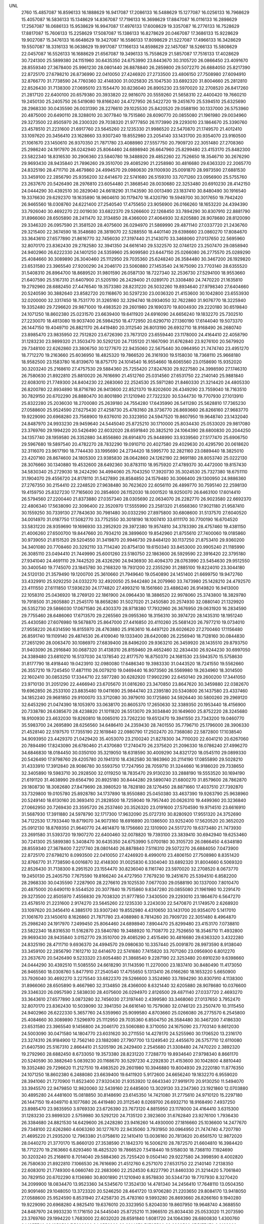 UNL
  2760
  15.4857087  16.8596133  16.1888629  16.9417087  17.2086133  16.5488629
  15.1277087  16.0256133  16.7968629  15.4057087  16.5836133  15.1348629
  14.8367087  17.7196133  16.3698629  17.8847087  16.0116133  16.2898629
  17.2567087  18.0686133  15.9538629  16.9947087  17.4976133  17.6008629
  19.3357087  16.2776133  16.7528629  17.8817087  15.7606133  15.2258629
  17.5087087  15.1386133  16.8278629  20.0467087  17.3686133  15.9228629
  19.9027087  15.3476133  16.6648629  19.3427087  16.5586133  17.8098629
  21.5227087  17.4966133  16.3428629  19.5507087  18.3316133  16.0638629
  19.9917087  17.1166133  14.8598629  22.1457087  18.5266133  15.5808629
  22.0457087  16.5526133  16.1688629  21.6567087  19.3496133  15.7558629
  21.5857087  17.7516133  17.4028629  30.7241300  25.5899380  24.1151960
  30.6435350  24.6753990  23.8443670  30.3105720  26.0866450  23.4091670
  28.8559340  27.3678400  25.9961230  28.0801440  26.8878840  26.2859800
  29.5072270  26.6884050  25.8217390  22.8725170  27.6798210  26.8736990
  22.0410050  27.4246920  27.2733500  23.4806150  27.7508980  27.6094910
  32.8766770  31.7738590  24.7760360  32.4148300  31.0025830  25.1047530
  33.6892320  31.8004660  25.2812810  22.8526430  31.7138300  27.0695010
  23.1554470  30.8236040  26.8905230  23.5970020  32.2708520  26.8417260
  21.2817120  22.6400100  20.6579380  20.3933820  22.9816070  20.5559260
  21.5658310  22.4400420  19.7660210  19.2450130  25.2405750  26.5419080
  19.8166240  24.4727950  26.5422720  19.2451670  25.5394510  25.6325690
  28.2968330  30.0435590  26.0031390  28.2276610  29.1025530  25.8420520
  29.0588190  30.1337000  26.5753960  20.4875000  20.6490110  28.3288010
  20.3077840  19.7515860  28.6090770  20.0855080  21.1961980  29.0034960
  29.3273500  22.8505970  26.2300320  29.7038320  21.9777850  26.1173990
  29.2293010  23.1864670  25.3390760  23.4578510  21.2231600  21.6917760
  23.5645260  22.1235330  21.9986520  22.5470870  21.1749570  21.4012410
  33.1097620  20.3456410  23.1628660  33.9307240  19.8552980  23.2054140
  33.1431700  20.9354070  23.9160500  21.1061670  23.1450610  26.9370350
  21.7871780  23.4088980  27.5557750  20.7909720  22.3051480  27.2708360
  25.2986240  24.1917970  26.0242940  25.8064460  24.6898940  26.6647960
  25.8299480  23.4153170  25.8482300  23.5822340  18.8316530  30.2906360
  23.5840780  19.3488920  29.4852260  22.7526650  18.3546710  30.2676290
  29.9693430  28.9435840  21.7896260  29.3510700  29.4085290  21.2258980
  30.4816680  29.6363320  22.2065770  24.8325190  28.4711710  28.4679860
  24.4994570  29.0980630  29.1100930  25.0091870  28.9973590  27.6881530
  33.3459100  22.2856790  25.9356200  32.6414670  22.5741680  26.5159310
  33.7071260  23.0956900  25.5755760  23.2637670  20.5426490  28.2976810
  23.6054480  21.3868540  28.0030680  22.3253480  20.6910230  28.4142150
  24.0444290  30.4392510  30.2829040  24.6618290  31.1143590  30.0013490
  23.1837410  30.8480490  30.1916540  19.3376630  29.6292370  19.1635890
  18.9604610  30.1179470  18.4320790  19.5949700  30.3017650  19.7942420
  26.9465560  18.0308760  24.6221400  27.2540540  17.4755650  23.9056900
  26.0166260  18.1653220  24.4394390  33.7926040  30.4692270  22.0019030
  33.6822370  29.5266600  22.1268450  33.7894290  30.8307910  22.8881790
  31.8966060  28.6505890  28.2411470  32.3134850  28.4366000  27.4064930
  32.6205880  28.9078680  28.8120090  29.3346320  26.0957590  21.3581520
  28.4075600  26.0294970  21.5869990  29.4871140  27.0337720  21.2436760
  29.3215400  22.3674590  18.3548680  28.3819070  22.5288550  18.4401140
  29.6398660  23.0860270  17.8084670  33.3643610  27.6577890  21.8616770
  32.7456030  27.3197440  21.2143070  33.3468060  27.0137650  22.5695960
  32.8070170  23.8362430  29.2782580  32.3941350  24.6616140  29.5322570
  32.0746120  23.2507470  29.0858940  24.9402960  26.6222330  24.1401250
  24.5359960  25.9099580  23.6447150  25.0266080  26.2775570  25.0289290
  25.4084660  30.3089890  26.3040460  25.1112950  29.7035360  25.6248240
  26.3584480  30.3467200  26.1929820  23.6531580  23.3965540  27.9200290
  24.2046170  23.5060880  27.1453540  24.1675090  23.7703140  28.6355520
  31.5408310  26.8964700  18.8689520  31.9801590  26.0587130  18.7227340
  32.2536730  27.5294100  18.9553660  21.6407590  25.5167310  21.6407900
  21.5205190  26.2429400  21.0289170  21.3308480  24.7470220  21.1635810
  19.2792960  28.6882450  27.4476540  19.3573380  28.8231220  26.5032260
  19.8934640  27.9798340  27.6404660  20.5240590  30.3882640  23.8582720
  20.1168670  30.5297230  23.0036320  21.4153600  30.1042800  23.6553930
  32.0200000  32.3317450  18.7531770  31.3265160  32.3294740  18.0934050
  32.7622860  31.9076770  18.3225940  19.3352480  29.7296620  29.9871000
  19.4983520  29.2601980  29.1690370  19.8004930  29.2220180  30.6519840
  24.1071250  18.8602380  25.0231570  23.6639400  19.6411920  24.6916090
  24.6656240  19.1832270  25.7302510  27.2230070  18.4813080  19.9037400
  26.5984250  18.4772950  20.6290710  27.1360190  17.6144040  19.5073370
  26.1447150  19.4049710  26.8821170  26.4419480  20.3112540  26.8013190
  26.6932710  18.9168490  26.2680740  23.8985470  23.9835950  22.7512820
  23.6726390  23.7673120  23.6559440  23.1178000  24.4164410  22.4058790
  31.1283230  23.9899320  21.3503470  30.5292120  24.7135120  21.1667090
  31.6762840  23.9276100  20.5679920  29.7348100  22.6262860  23.3806750
  30.1277670  22.9435060  22.5675440  30.0964950  21.7474740  23.4951270
  18.7712270  19.2163660  25.6036950  18.4825320  19.7866520  26.3161930
  19.5158030  18.7368110  25.9668180  18.9582500  23.1583780  16.8139670
  18.8757170  24.1014540  16.9554660  18.6065560  23.0158690  15.9352020
  30.3203240  25.2168610  27.4757530  29.5884360  25.7255420  27.8247630
  29.9227580  24.3998590  27.1746310  26.7580630  21.8922810  25.8810020
  26.7616690  21.4512760  25.0314560  27.6531750  22.2140140  25.9881840
  22.6083010  21.7749300  24.8404230  22.2683060  22.2524530  25.5971280
  21.8460330  21.3214420  24.4805330  26.8200780  22.8934890  18.8716780
  26.9413600  22.8521370  19.8202600  26.4349290  23.7559040  18.7163510
  30.7829150  20.6702290  26.8880470  30.8001890  21.1210940  27.7322320
  30.5344730  19.7707930  27.1013910  25.8322280  25.2036030  18.2700080
  25.2639180  24.7554280  17.6435990  26.5411280  25.5628810  17.7365230
  27.0588600  25.9524590  27.6275430  27.4258730  25.4783160  28.3736770
  26.8693660  26.8266160  27.9683770  19.9229090  20.6968280  23.7568900
  19.6376010  20.3323950  24.5947520  19.8607950  19.9648740  23.1432040
  24.8487970  24.9933230  29.9459640  24.5445040  25.8725210  30.1710000
  25.8034430  25.0533020  29.9817080  23.3769760  29.1994220  20.5426490
  22.6032020  28.6591840  20.3825210  24.1064390  28.6800830  20.2044250
  34.1357740  28.1959580  26.3352880  34.8556860  28.6914870  25.9448990
  33.9339560  27.5177470  25.6906750  29.5967680  19.5897540  20.4782270
  28.7832290  19.0910710  20.4027580  29.4029630  20.4295790  20.0618620
  32.3116070  23.9617190  18.7744430  33.1995690  24.2734420  18.5995770
  32.2821160  23.0889440  18.3825010  23.4207160  28.8674600  24.1805300
  23.9385830  28.0642860  24.1262190  22.9691180  28.8053740  25.0222130
  28.3076660  30.1340880  19.4532600  28.6492360  30.8783110  18.9575920
  27.4789370  30.4472000  19.8157430  34.5830340  25.2729030  18.2424290
  34.4994060  25.7043250  17.3920730  35.3024530  25.7327380  18.6751110
  31.1904070  29.4556720  24.8178110  31.5427890  28.8584850  24.1579480
  30.3066400  29.1300950  24.9886360  27.2767350  30.2154410  22.2248520
  27.9638480  30.7623620  22.6056110  26.4899770  30.7595140  22.2598130
  19.4159750  25.8327230  17.7165600  20.2854600  26.1152030  18.0001520
  18.9250070  26.6463100  17.6014410  26.5794560  27.2200440  21.8373880
  27.0357340  28.0305690  22.0634070  26.2282770  26.9023580  22.6692370
  22.4806340  17.5638090  22.3096400  22.3520970  17.5555990  23.2581320
  21.6568360  17.9021180  21.9587410  30.1559250  30.7339130  27.7843630
  30.7981480  30.0332290  27.8975800  30.6808600  31.5137570  27.6040520
  34.0014970  31.0187750  17.5082770  33.7752550  30.3018190  18.1007410
  33.6111170  30.7700190  16.6704520  33.5831220  28.9359690  19.1696930
  33.2952920  29.3972380  19.9574810  34.3783390  28.4757460  19.4381150
  21.4006260  27.6500700  19.8447660  20.7934210  28.3899600  19.8542960
  21.8755610  27.7400060  19.0185860  30.9739050  21.8151520  29.5204550
  31.3419870  20.9946730  29.8484120  30.1137250  21.8753410  29.9360200
  34.3401080  20.7708460  20.3292110  33.7114240  20.8754130  19.6150340
  33.8453000  20.9905240  21.1185990  26.3085110  23.0494410  21.7449990
  25.6001260  23.5180750  22.1863600  26.5929590  22.3916420  22.3795180
  27.9341040  24.4691110  29.7442520  28.4326290  24.9436930  30.4094370
  28.0763990  23.5454630  29.9512550  30.3400540  19.7745070  23.1845780
  30.2168320  19.7931200  22.2355290  31.2885100  19.8224010  23.3044180
  24.5120130  21.3579490  19.1200700  25.3610660  21.7949640  19.0540890
  24.1451400  21.6699750  19.9472760  33.4329910  25.9292250  24.0332270
  32.4920050  25.9442480  24.2079960  33.7473980  25.1428210  24.4792570
  23.4111550  27.6111850  17.5936230  24.1774820  27.4993210  18.1561660
  23.4886240  26.9149820  16.9413000  22.1058310  25.0436920  18.2769120
  22.1861900  24.0964430  18.3886520  22.9978060  25.3743800  18.3829780
  19.7918500  31.2605880  21.2545170  18.8658280  31.5027020  21.2450580
  20.2574930  32.0880140  21.1329920  26.5352730  29.5866030  17.0671580
  26.4303370  28.9718380  17.7932960  26.3676950  29.0631920  16.2834590
  29.7755460  28.6486060  17.6713570  29.2265560  29.0955360  18.3156310
  30.3974720  28.1435310  18.1951240  25.4430580  27.6076980  19.5678870
  25.8647000  27.4416850  20.4110260  25.5681420  26.7977210  19.0734010
  27.9558220  26.6314590  16.8155970  28.4763880  25.9163610  16.4497120
  28.6026620  27.2700460  17.1156480  26.8591740  19.1109140  29.4874530
  26.4109040  19.1333400  28.6420080  26.2256940  18.7128160  30.0844830
  27.2651290  28.0063470  30.1086970  27.6839400  28.8496200  29.9363210
  26.3459920  28.1435510  29.8793750  31.9403090  26.2916840  30.0687320
  31.4138310  26.8159460  29.4652460  32.2834430  26.9244230  30.6997050
  24.3389480  23.6810210  16.5137030  24.1378540  22.8177570  16.8750370
  24.1681530  23.5943570  15.5758630  31.8177790  18.4918440  19.0423910
  32.0980080  17.6486340  19.3983330  31.0443520  18.7241550  19.5562660
  26.3557210  19.7245450  17.4871110  26.0079210  19.0469440  16.9073560
  26.5569980  19.2634960  18.3014500  22.1602410  30.0853250  17.3344710
  22.5977280  30.6282920  17.9902290  22.6450140  29.2600200  17.3441050
  23.9710130  31.2051290  22.4466940  23.6705670  31.0816260  23.3470850
  23.8647620  30.3459880  22.0382670  19.6962850  26.2533100  23.8835480
  19.0411690  25.9844740  23.2395180  20.5340800  26.1437580  23.4337460
  34.1852240  29.9681850  29.9100070  33.3712080  30.3979010  30.1725860
  34.5926440  30.5800260  29.2969120  32.6453290  21.0474390  18.1053970
  33.0638170  20.8605370  17.2650630  32.3389350  20.1953440  18.4156900
  20.7338780  26.6385670  28.4238820  21.1011820  26.5513070  29.3034840
  20.1649600  25.8752220  28.3245680  18.9100930  23.4632030  19.8260810
  18.0065010  23.7262230  19.6512470  19.3941550  23.7343200  19.0460770
  35.5983700  24.2695890  28.6256560  34.6486410  24.2359430  28.7401550
  35.7796710  25.1796000  28.3906330  21.4528140  22.5197570  17.7355190
  22.1619840  22.0980790  17.2502470  20.7368080  22.5872800  17.1038540
  34.9093950  23.4429370  21.0429420  35.4053070  23.2100240  21.8278300
  34.7110020  22.6041210  20.6267060  20.7894490  17.8243090  26.6780460
  21.4370680  17.2740470  26.2375620  21.2096330  18.0786240  27.4996270
  34.6846830  18.0184450  30.0350100  35.3219050  18.6318590  30.4009290
  34.8321720  18.0545110  29.0899330  20.5426490  17.9798760  29.4205780
  20.1941310  18.4362580  30.1863960  20.2114190  17.0855890  29.5028210
  31.4333910  17.3912840  28.9086780  30.5593750  17.7247950  28.7059710
  31.3244660  16.9186020  29.7338650  32.3405890  19.5983710  30.2928500
  32.0119250  18.7835470  29.9130230  33.2888190  19.5553520  30.1694190
  21.6191120  31.4638990  29.6564790  20.8925180  30.8444280  29.5890740
  21.6800270  31.8579600  28.7862870  29.1808730  18.3082680  27.8479690
  28.3980520  18.7828180  28.1276450  28.8871660  17.4037510  27.7392870
  33.7329800  19.0105780  25.8928780  34.1737890  18.9550880  25.0450380
  33.4637390  19.9263790  25.9638960  20.5249140  18.6130160  20.3693410
  21.2828500  18.7259040  19.7957440  20.0626310  19.4499360  20.3236840
  27.0662950  20.7269430  23.3595720  26.2537460  20.3526320  23.0191600
  27.5704590  19.9714510  23.6616910  31.5687930  17.3911880  24.5978790
  32.1717300  17.9632090  25.0727310  30.8280920  17.9551320  24.3752690
  34.7122530  17.7933440  19.8719070  34.9073160  18.6916890  20.1386500
  33.9252400  17.5620520  20.3652020  25.0912130  18.8769350  21.9640770
  24.4614870  18.1756660  22.1310900  24.5517270  19.6373480  21.7473930
  23.2691580  31.5393720  19.1907270  22.6400460  32.0078820  19.7393100
  23.3839410  30.6942940  19.6253460  30.7241300  25.5899380   5.3408470
  30.6435350  24.6753990   5.0700180  30.3105720  26.0866450   4.6348180
  28.8559340  27.3678400   7.2217740  28.0801440  26.8878840   7.5116310
  29.5072270  26.6884050   7.0473900  22.8725170  27.6798210   8.0993500
  22.0410050  27.4246920   8.4990010  23.4806150  27.7508980   8.8351420
  32.8766770  31.7738590   6.0016870  32.4148300  31.0025830   6.3304040
  33.6892320  31.8004660   6.5069320  22.8526430  31.7138300   8.2951520
  23.1554470  30.8236040   8.1161740  23.5970020  32.2708520   8.0673770
  19.2450130  25.2405750   7.7675590  19.8166240  24.4727950   7.7679230
  19.2451670  25.5394510   6.8582200  28.2968330  30.0435590   7.2287900
  28.2276610  29.1025530   7.0677030  29.0588190  30.1337000   7.8010470
  20.4875000  20.6490110   9.5544520  20.3077840  19.7515860   9.8347280
  20.0855080  21.1961980  10.2291470  29.3273500  22.8505970   7.4556830
  29.7038320  21.9777850   7.3430500  29.2293010  23.1864670   6.5647270
  23.4578510  21.2231600   2.9174270  23.5645260  22.1235330   3.2243030
  22.5470870  21.1749570   2.6268920  33.1097620  20.3456410   4.3885170
  33.9307240  19.8552980   4.4310650  33.1431700  20.9354070   5.1417010
  21.1061670  23.1450610   8.1626860  21.7871780  23.4088980   8.7814260
  20.7909720  22.3051480   8.4964870  25.2986240  24.1917970   7.2499450
  25.8064460  24.6898940   7.8904470  25.8299480  23.4153170   7.0738810
  23.5822340  18.8316530  11.5162870  23.5840780  19.3488920  10.7108770
  22.7526650  18.3546710  11.4932800  29.9693430  28.9435840   3.0152770
  29.3510700  29.4085290   2.4515490  30.4816680  29.6363320   3.4322280
  24.8325190  28.4711710   9.6936370  24.4994570  29.0980630  10.3357440
  25.0091870  28.9973590   8.9138040  33.3459100  22.2856790   7.1612710
  32.6414670  22.5741680   7.7415820  33.7071260  23.0956900   6.8012270
  23.2637670  20.5426490   9.5233320  23.6054480  21.3868540   9.2287190
  22.3253480  20.6910230   9.6398660  24.0444290  30.4392510  11.5085550
  24.6618290  31.1143590  11.2270000  23.1837410  30.8480490  11.4173050
  26.9465560  18.0308760   5.8477910  27.2540540  17.4755650   5.1313410
  26.0166260  18.1653220   5.6650900  33.7926040  30.4692270   3.2275540
  33.6822370  29.5266600   3.3524960  33.7894290  30.8307910   4.1138300
  31.8966060  28.6505890   9.4667980  32.3134850  28.4366000   8.6321440
  32.6205880  28.9078680  10.0376600  29.3346320  26.0957590   2.5838030
  28.4075600  26.0294970   2.8126500  29.4871140  27.0337720   2.4693270
  33.3643610  27.6577890   3.0873280  32.7456030  27.3197440   2.4399580
  33.3468060  27.0137650   3.7952470  32.8070170  23.8362430  10.5039090
  32.3941350  24.6616140  10.7579080  32.0746120  23.2507470  10.3115450
  24.9402960  26.6222330   5.3657760  24.5359960  25.9099580   4.8703660
  25.0266080  26.2775570   6.2545800  25.4084660  30.3089890   7.5296970
  25.1112950  29.7035360   6.8504750  26.3584480  30.3467200   7.4186330
  23.6531580  23.3965540   9.1456800  24.2046170  23.5060880   8.3710050
  24.1675090  23.7703140   9.8612030  24.5003090  30.0471580  14.1804770
  23.6031620  30.2711550  14.4278170  24.5255960  30.1706520  13.2316170
  23.3274310  26.9184900  12.7562140  23.1882080  27.7907700  13.1249540
  22.4455670  26.5757710  12.6110080  21.6407590  25.5167310   2.8664410
  21.5205190  26.2429400   2.2545680  21.3308480  24.7470220   2.3892320
  19.2792960  28.6882450   8.6733050  19.3573380  28.8231220   7.7288770
  19.8934640  27.9798340   8.8661170  20.5240590  30.3882640   5.0839230
  20.1168670  30.5297230   4.2292830  21.4153600  30.1042800   4.8810440
  19.3352480  29.7296620  11.2127510  19.4983520  29.2601980  10.3946880
  19.8004930  29.2220180  11.8776350  24.1071250  18.8602380   6.2488080
  23.6639400  19.6411920   5.9172600  24.6656240  19.1832270   6.9559020
  28.3941060  21.7270900  11.8523400  27.9320430  21.9353920  12.6643340
  27.9919170  20.9130250  11.5494070  33.3945570  22.9479850  12.9820060
  32.5439160  22.6485600  13.3029130  33.2347360  23.1921860  12.0703880
  30.4895280  24.4481600  15.0818850  30.8148690  23.6145350  14.7421080
  31.2775610  24.9710120  15.2297180  26.1447150  19.4049710   8.1077680
  26.4419480  20.3112540   8.0269700  26.6932710  18.9168490   7.4937250
  23.8985470  23.9835950   3.9769330  23.6726390  23.7673120   4.8815950
  23.1178000  24.4164410   3.6315300  31.1283230  23.9899320   2.5759980
  30.5292120  24.7135120   2.3923600  31.6762840  23.9276100   1.7936430
  26.3384680  24.8821530  14.6429600  26.2428280  23.9416260  14.4930000
  27.1816660  25.1036600  14.2477670  29.7348100  22.6262860   4.6063260
  30.1277670  22.9435060   3.7931950  30.0964950  21.7474740   4.7207780
  21.4695220  21.2935200  12.7963380  21.0758610  22.1410410  13.0036160
  20.7813620  20.6561570  12.9872020  28.0440270  21.3770170  15.8660120
  27.3538590  21.1842370  16.5006210  28.7872570  21.6604810  16.3984420
  18.7712270  19.2163660   6.8293460  18.4825320  19.7866520   7.5418440
  19.5158030  18.7368110   7.1924690  30.3203240  25.2168610   8.7014040
  29.5884360  25.7255420   9.0504140  29.9227580  24.3998590   8.4002820
  26.7580630  21.8922810   7.1066530  26.7616690  21.4512760   6.2571070
  27.6531750  22.2140140   7.2138350  22.6083010  21.7749300   6.0660740
  22.2683060  22.2524530   6.8227790  21.8460330  21.3214420   5.7061840
  30.7829150  20.6702290   8.1136980  30.8001890  21.1210940   8.9578830
  30.5344730  19.7707930   8.3270420  34.2099900  18.0834470  13.9523360
  34.5345670  17.3524130  14.4781340  34.2456410  17.7648110  13.0504350
  20.9091460  29.1048050  13.3723320  20.5246250  28.4641720  13.9706280
  21.2203650  29.8084170  13.9418050  27.0588600  25.9524590   8.8531940
  27.4258730  25.4783160   9.5993280  26.8693660  26.8266160   9.1940280
  19.9229090  20.6968280   4.9825410  19.6376010  20.3323950   5.8204030
  19.8607950  19.9648740   4.3688550  24.8487970  24.9933230  11.1716150
  24.5445040  25.8725210  11.3966510  25.8034430  25.0533020  11.2073590
  23.3769760  29.1994220   1.7683000  22.6032020  28.6591840   1.6081720
  24.1064390  28.6800830   1.4300760  34.1357740  28.1959580   7.5609390
  34.8556860  28.6914870   7.1705500  33.9339560  27.5177470   6.9163260
  29.5176540  28.2668640  13.4478390  29.4513850  27.3464310  13.1935980
  28.8881680  28.3644080  14.1623030  23.4207160  28.8674600   5.4061810
  23.9385830  28.0642860   5.3518700  22.9691180  28.8053740   6.2478640
  20.9051700  25.8335970  12.3187510  20.5466640  26.4989820  12.9060850
  20.6106260  25.0019520  12.6900130  24.1064820  26.2920210  15.2027060
  23.8064960  26.4377390  14.3054880  24.8776060  25.7325500  15.1100450
  29.4493270  31.0889210  13.1982190  29.4637810  30.1570170  12.9801100
  28.7418370  31.1748970  13.8371960  31.1904070  29.4556720   6.0434620
  31.5427890  28.8584850   5.3835990  30.3066400  29.1300950   6.2142870
  27.2767350  30.2154410   3.4505030  27.9638480  30.7623620   3.8312620
  26.4899770  30.7595140   3.4854640  26.5794560  27.2200440   3.0630390
  27.0357340  28.0305690   3.2890580  26.2282770  26.9023580   3.8948880
  22.4806340  17.5638090   3.5352910  22.3520970  17.5555990   4.4837830
  21.6568360  17.9021180   3.1843920  30.1559250  30.7339130   9.0100140
  30.7981480  30.0332290   9.1232310  30.6808600  31.5137570   8.8297030
  31.9296870  31.5334030  12.2136200  32.2653110  32.1200720  12.8914120
  31.0097210  31.4026740  12.4433990  27.7585450  31.5825360  15.3824260
  27.4382320  30.8634600  15.9269950  27.0843810  32.2580430  15.4560320
  30.9739050  21.8151520  10.7461060  31.3419870  20.9946730  11.0740630
  30.1137250  21.8753410  11.1616710  26.3085110  23.0494410   2.9706500
  25.6001260  23.5180750   3.4120110  26.5929590  22.3916420   3.6051690
  27.9341040  24.4691110  10.9699030  28.4326290  24.9436930  11.6350880
  28.0763990  23.5454630  11.1769060  30.3400540  19.7745070   4.4102290
  30.2168320  19.7931200   3.4611800  31.2885100  19.8224010   4.5300690
  33.4329910  25.9292250   5.2588780  32.4920050  25.9442480   5.4336470
  33.7473980  25.1428210   5.7049080  19.7918500  31.2605880   2.4801680
  18.8658280  31.5027020   2.4707090  20.2574930  32.0880140   2.3586430
  30.7495930  30.4858250  15.7421160  30.1434090  30.5089850  15.0016910
  30.4450040  29.7541290  16.2788410  19.6329110  26.8651840  14.7381800
  20.1368130  26.2859120  15.3098030  18.8936530  27.1492070  15.2758170
  26.6867050  28.2722830  14.2717320  25.9212720  28.8407830  14.1871990
  26.8683010  27.9799040  13.3785550  33.8290400  30.0028160  14.8292340
  34.5699870  30.3403920  14.3259800  33.0663080  30.1720220  14.2762110
  21.6652190  25.0081430  15.6331870  21.7057530  24.7095300  16.5417100
  22.5197690  25.4089040  15.4739390  23.6058000  23.5873530  13.6006360
  23.0754460  23.0964480  12.9729700  24.2746070  24.0157730  13.0664290
  32.5036060  28.0542990  13.3647550  32.9177080  28.2088070  14.2137970
  31.5687060  28.1798210  13.5273330  32.9758230  25.3939150  15.3686700
  33.5579000  24.6391470  15.2807180  33.1520000  25.9246590  14.5918180
  26.8591740  19.1109140  10.7131040  26.4109040  19.1333400   9.8676590
  26.2256940  18.7128160  11.3101340  27.2651290  28.0063470  11.3343480
  27.6839400  28.8496200  11.1619720  26.3459920  28.1435510  11.1050260
  29.6015190  25.7379650  12.7181320  29.7211400  25.1420790  13.4576160
  30.4609190  25.7749340  12.2982620  31.9403090  26.2916840  11.2943830
  31.4138310  26.8159460  10.6908970  32.2834430  26.9244230  11.9253560
  26.3683960  22.2801000  13.9757140  26.9583650  21.9716850  14.6634960
  25.5504200  21.8080750  14.1317040  31.1877390  21.8966810  14.2090160
  30.4992910  21.2348350  14.1440150  31.9083410  21.4505080  14.6538620
  23.9710130  31.2051290   3.6723450  23.6705670  31.0816260   4.5727360
  23.8647620  30.3459880   3.2639180  19.6962850  26.2533100   5.1091990
  19.0411690  25.9844740   4.4651690  20.5340800  26.1437580   4.6593970
  34.1852240  29.9681850  11.1356580  33.3712080  30.3979010  11.3982370
  34.5926440  30.5800260  10.5225630  20.7338780  26.6385670   9.6495330
  21.1011820  26.5513070  10.5291350  20.1649600  25.8752220   9.5502190
  35.5342640  25.1070050  12.6625800  35.3028730  24.8782800  11.7623750
  35.7947190  26.0269600  12.6170690  20.2854780  23.5494760  13.5553750
  19.3910830  23.5161520  13.8947460  20.8252330  23.7481550  14.3205000
  33.9730710  20.3326480  15.4405500  34.8500890  20.3409880  15.8239500
  33.9851550  19.5957320  14.8297850  35.5983700  24.2695890   9.8513070
  34.6486410  24.2359430   9.9658060  35.7796710  25.1796000   9.6162840
  34.9093950  23.4429370   2.2685930  35.4053070  23.2100240   3.0534810
  34.7110020  22.6041210   1.8523570  20.7894490  17.8243090   7.9036970
  21.4370680  17.2740470   7.4632130  21.2096330  18.0786240   8.7252780
  34.6846830  18.0184450  11.2606610  35.3219050  18.6318590  11.6265800
  34.8321720  18.0545110  10.3155840  20.5426490  17.9798760  10.6462290
  20.1941310  18.4362580  11.4120470  20.2114190  17.0855890  10.7284720
  22.1490860  31.1518360  14.8115480  22.1060490  30.7811270  15.6929940
  22.2801870  32.0895930  14.9517300  28.0551310  19.1710640  14.1681710
  27.9940200  19.7632470  14.9177120  28.9951690  19.0636600  14.0231970
  30.6925870  18.8280700  13.8074000  31.3066280  19.1459990  13.1455080
  31.2375430  18.3429290  14.4269860  31.4333910  17.3912840  10.1343290
  30.5593750  17.7247950   9.9316220  31.3244660  16.9186020  10.9595160
  32.3405890  19.5983710  11.5185010  32.0119250  18.7835470  11.1386740
  33.2888190  19.5553520  11.3950700  21.6191120  31.4638990  10.8821300
  20.8925180  30.8444280  10.8147250  21.6800270  31.8579600  10.0119380
  29.1808730  18.3082680   9.0736200  28.3980520  18.7828180   9.3532960
  28.8871660  17.4037510   8.9649380  33.7329800  19.0105780   7.1185290
  34.1737890  18.9550880   6.2706890  33.4637390  19.9263790   7.1895470
  27.0662950  20.7269430   4.5852230  26.2537460  20.3526320   4.2448110
  27.5704590  19.9714510   4.8873420  31.5687930  17.3911880   5.8235300
  32.1717300  17.9632090   6.2983820  30.8280920  17.9551320   5.6009200
  25.0912130  18.8769350   3.1897280  24.4614870  18.1756660   3.3567410
  24.5517270  19.6373480   2.9730440  31.8183150  17.5706910  16.2030240
  31.7048600  17.8901520  17.0981760  32.6352890  17.9719420  15.9067520
  30.7241300   6.8155890  24.1151960  30.6435350   5.9010500  23.8443670
  30.3105720   7.3122960  23.4091670  28.8559340   8.5934910  25.9961230
  28.0801440   8.1135350  26.2859800  29.5072270   7.9140560  25.8217390
  22.8725170   8.9054720  26.8736990  22.0410050   8.6503430  27.2733500
  23.4806150   8.9765490  27.6094910  32.8766770  12.9995100  24.7760360
  32.4148300  12.2282340  25.1047530  33.6892320  13.0261170  25.2812810
  22.8526430  12.9394810  27.0695010  23.1554470  12.0492550  26.8905230
  23.5970020  13.4965030  26.8417260  21.2817120   3.8656610  20.6579380
  20.3933820   4.2072580  20.5559260  21.5658310   3.6656930  19.7660210
  19.2450130   6.4662260  26.5419080  19.8166240   5.6984460  26.5422720
  19.2451670   6.7651020  25.6325690  29.1030080  15.2853110  24.3964350
  28.4841520  15.7410610  23.8258790  29.9581860  15.4404570  23.9954050
  28.2968330  11.2692100  26.0031390  28.2276610  10.3282040  25.8420520
  29.0588190  11.3593510  26.5753960  29.3273500   4.0762480  26.2300320
  29.7038320   3.2034360  26.1173990  29.2293010   4.4121180  25.3390760
  23.4578510   2.4488110  21.6917760  23.5645260   3.3491840  21.9986520
  22.5470870   2.4006080  21.4012410  21.1061670   4.3707120  26.9370350
  21.7871780   4.6345490  27.5557750  20.7909720   3.5307990  27.2708360
  25.2986240   5.4174480  26.0242940  25.8064460   5.9155450  26.6647960
  25.8299480   4.6409680  25.8482300  29.9693430  10.1692350  21.7896260
  29.3510700  10.6341800  21.2258980  30.4816680  10.8619830  22.2065770
  24.8325190   9.6968220  28.4679860  24.4994570  10.3237140  29.1100930
  25.0091870  10.2230100  27.6881530  33.3459100   3.5113300  25.9356200
  32.6414670   3.7998190  26.5159310  33.7071260   4.3213410  25.5755760
  23.2637670   1.7683000  28.2976810  23.6054480   2.6125050  28.0030680
  22.3253480   1.9166740  28.4142150  24.0444290  11.6649020  30.2829040
  24.6618290  12.3400100  30.0013490  23.1837410  12.0737000  30.1916540
  19.3376630  10.8548880  19.1635890  18.9604610  11.3435980  18.4320790
  19.5949700  11.5274160  19.7942420  34.9621880  13.1288430  28.1983680
  34.2785400  13.7987540  28.1900350  35.5016170  13.3269080  27.4328540
  32.4980620  14.9732560  26.9128860  32.5107780  14.5694850  26.0451120
  31.9455840  15.7479850  26.8090290  33.7926040  11.6948780  22.0019030
  33.6822370  10.7523110  22.1268450  33.7894290  12.0564420  22.8881790
  31.8966060   9.8762400  28.2411470  32.3134850   9.6622510  27.4064930
  32.6205880  10.1335190  28.8120090  29.3346320   7.3214100  21.3581520
  28.4075600   7.2551480  21.5869990  29.4871140   8.2594230  21.2436760
  29.3215400   3.5931100  18.3548680  28.3819070   3.7545060  18.4401140
  29.6398660   4.3116780  17.8084670  33.3643610   8.8834400  21.8616770
  32.7456030   8.5453950  21.2143070  33.3468060   8.2394160  22.5695960
  32.8070170   5.0618940  29.2782580  32.3941350   5.8872650  29.5322570
  32.0746120   4.4763980  29.0858940  24.9402960   7.8478840  24.1401250
  24.5359960   7.1356090  23.6447150  25.0266080   7.5032080  25.0289290
  25.4084660  11.5346400  26.3040460  25.1112950  10.9291870  25.6248240
  26.3584480  11.5723710  26.1929820  23.6531580   4.6222050  27.9200290
  24.2046170   4.7317390  27.1453540  24.1675090   4.9959650  28.6355520
  33.4970270  15.1078270  29.9663560  33.0200830  15.9150460  29.7736170
  32.8132060  14.4556600  30.1189770  31.5408310   8.1221210  18.8689520
  31.9801590   7.2843640  18.7227340  32.2536730   8.7550610  18.9553660
  29.6503690  13.0617280  22.8370760  30.0899600  13.8041610  22.4226150
  29.5890580  13.3043850  23.7609720  21.6407590   6.7423820  21.6407900
  21.5205190   7.4685910  21.0289170  21.3308480   5.9726730  21.1635810
  19.2792960   9.9138960  27.4476540  19.3573380  10.0487730  26.5032260
  19.8934640   9.2054850  27.6404660  20.5240590  11.6139150  23.8582720
  20.1168670  11.7553740  23.0036320  21.4153600  11.3299310  23.6553930
  32.3173870  16.0486400  20.1933770  32.1575010  15.7589340  21.0915600
  32.1520580  15.2726530  19.6579000  24.7962250  15.8284930  21.9705390
  24.6204730  14.9120470  21.7573190  23.9417990  16.1872220  22.2103190
  32.0200000  13.5573960  18.7531770  31.3265160  13.5551250  18.0934050
  32.7622860  13.1333280  18.3225940  31.5849930  15.1836670  22.8280260
  32.0406880  14.4026050  23.1418880  31.9242450  15.8943490  23.3721440
  19.3352480  10.9553130  29.9871000  19.4983520  10.4858490  29.1690370
  19.8004930  10.4476690  30.6519840  23.8985470   5.2092460  22.7512820
  23.6726390   4.9929630  23.6559440  23.1178000   5.6420920  22.4058790
  31.1283230   5.2155830  21.3503470  30.5292120   5.9391630  21.1667090
  31.6762840   5.1532610  20.5679920  29.7348100   3.8519370  23.3806750
  30.1277670   4.1691570  22.5675440  30.0964950   2.9731250  23.4951270
  18.9582500   4.3840290  16.8139670  18.8757170   5.3271050  16.9554660
  18.6065560   4.2415200  15.9352020  30.3203240   6.4425120  27.4757530
  29.5884360   6.9511930  27.8247630  29.9227580   5.6255100  27.1746310
  26.7580630   3.1179320  25.8810020  26.7616690   2.6769270  25.0314560
  27.6531750   3.4396650  25.9881840  22.6083010   3.0005810  24.8404230
  22.2683060   3.4781040  25.5971280  21.8460330   2.5470930  24.4805330
  26.8200780   4.1191400  18.8716780  26.9413600   4.0777880  19.8202600
  26.4349290   4.9815550  18.7163510  25.8322280   6.4292540  18.2700080
  25.2639180   5.9810790  17.6435990  26.5411280   6.7885320  17.7365230
  27.0588600   7.1781100  27.6275430  27.4258730   6.7039670  28.3736770
  26.8693660   8.0522670  27.9683770  24.8487970   6.2189740  29.9459640
  24.5445040   7.0981720  30.1710000  25.8034430   6.2789530  29.9817080
  23.3769760  10.4250730  20.5426490  22.6032020   9.8848350  20.3825210
  24.1064390   9.9057340  20.2044250  34.1357740   9.4216090  26.3352880
  34.8556860   9.9171380  25.9448990  33.9339560   8.7433980  25.6906750
  32.3116070   5.1873700  18.7744430  33.1995690   5.4990930  18.5995770
  32.2821160   4.3145950  18.3825010  23.4207160  10.0931110  24.1805300
  23.9385830   9.2899370  24.1262190  22.9691180  10.0310250  25.0222130
  28.3076660  11.3597390  19.4532600  28.6492360  12.1039620  18.9575920
  27.4789370  11.6728510  19.8157430  34.5830340   6.4985540  18.2424290
  34.4994060   6.9299760  17.3920730  35.3024530   6.9583890  18.6751110
  35.6117590  13.3527800  20.9706420  34.9693750  12.6983420  21.2450140
  35.2248250  13.7582890  20.1947090  31.1904070  10.6813230  24.8178110
  31.5427890  10.0841360  24.1579480  30.3066400  10.3557460  24.9886360
  27.2767350  11.4410920  22.2248520  27.9638480  11.9880130  22.6056110
  26.4899770  11.9851650  22.2598130  19.4159750   7.0583740  17.7165600
  20.2854600   7.3408540  18.0001520  18.9250070   7.8719610  17.6014410
  26.5794560   8.4456950  21.8373880  27.0357340   9.2562200  22.0634070
  26.2282770   8.1280090  22.6692370  28.8827170  13.9563290  29.0666180
  29.5269390  14.1622670  29.7439600  29.2456610  13.1951690  28.6137030
  30.1559250  11.9595640  27.7843630  30.7981480  11.2588800  27.8975800
  30.6808600  12.7394080  27.6040520  34.0014970  12.2444260  17.5082770
  33.7752550  11.5274700  18.1007410  33.6111170  11.9956700  16.6704520
  33.5831220  10.1616200  19.1696930  33.2952920  10.6228890  19.9574810
  34.3783390   9.7013970  19.4381150  25.7999620  13.6542320  19.1000900
  25.7909720  14.3872010  18.4845410  24.8797980  13.4073900  19.1927860
  21.4006260   8.8757210  19.8447660  20.7934210   9.6156110  19.8542960
  21.8755610   8.9656570  19.0185860  30.9739050   3.0408030  29.5204550
  31.3419870   2.2203240  29.8484120  30.1137250   3.1009920  29.9360200
  34.3401080   1.9964970  20.3292110  33.7114240   2.1010640  19.6150340
  33.8453000   2.2161750  21.1185990  28.7859220  13.7170560  17.7626090
  28.8871200  13.5134550  16.8328070  27.8860960  13.4628840  17.9673870
  26.3085110   4.2750920  21.7449990  25.6001260   4.7437260  22.1863600
  26.5929590   3.6172930  22.3795180  27.9341040   5.6947620  29.7442520
  28.4326290   6.1693440  30.4094370  28.0763990   4.7711140  29.9512550
  27.4277330  16.2356880  22.4573760  27.6818830  16.1978270  21.5353130
  26.4789810  16.1090210  22.4502010  24.5120130   2.5836000  19.1200700
  25.3610660   3.0206150  19.0540890  24.1451400   2.8956260  19.9472760
  33.4329910   7.1548760  24.0332270  32.4920050   7.1698990  24.2079960
  33.7473980   6.3684720  24.4792570  23.4111550   8.8368360  17.5936230
  24.1774820   8.7249720  18.1561660  23.4886240   8.1406330  16.9413000
  22.1058310   6.2693430  18.2769120  22.1861900   5.3220940  18.3886520
  22.9978060   6.6000310  18.3829780  22.9073020  16.4188820  25.3803660
  23.6435500  15.8704280  25.6512230  23.2913940  17.2844830  25.2409650
  19.7918500  12.4862390  21.2545170  18.8658280  12.7283530  21.2450580
  20.2574930  13.3136650  21.1329920  26.0175330  15.5919130  17.2029230
  26.8103940  15.8807960  16.7511020  25.4979680  15.1611300  16.5241710
  35.0705500  14.8189260  18.6265970  34.7847010  14.4054400  17.8120150
  34.8725050  15.7476970  18.5066490  26.5352730  10.8122540  17.0671580
  26.4303370  10.1974890  17.7932960  26.3676950  10.2888430  16.2834590
  29.7755460   9.8742570  17.6713570  29.2265560  10.3211870  18.3156310
  30.3974720   9.3691820  18.1951240  25.4430580   8.8333490  19.5678870
  25.8647000   8.6673360  20.4110260  25.5681420   8.0233720  19.0734010
  27.9558220   7.8571100  16.8155970  28.4763880   7.1420120  16.4497120
  28.6026620   8.4956970  17.1156480  27.2651290   9.2319980  30.1086970
  27.6839400  10.0752710  29.9363210  26.3459920   9.3692020  29.8793750
  31.9403090   7.5173350  30.0687320  31.4138310   8.0415970  29.4652460
  32.2834430   8.1500740  30.6997050  24.3389480   4.9066720  16.5137030
  24.1378540   4.0434080  16.8750370  24.1681530   4.8200080  15.5758630
  25.1158710  15.5372990  31.2244700  24.5779800  16.2619050  30.9053400
  25.3692670  15.0603330  30.4342040  23.1372280   2.0067340  16.5014910
  23.4398180   2.0134770  15.5934060  23.8766870   1.6565200  16.9982570
  28.5206250  15.9382710  19.1057710  29.4157040  16.2767680  19.1276470
  28.5523880  15.2162120  18.4781990  22.1602410  11.3109760  17.3344710
  22.5977280  11.8539430  17.9902290  22.6450140  10.4856710  17.3441050
  19.3748210  14.0998790  24.7864970  19.7051220  13.2319850  24.5543610
  19.8039210  14.3057310  25.6169930  23.9710130  12.4307800  22.4466940
  23.6705670  12.3072770  23.3470850  23.8647620  11.5716390  22.0382670
  19.8638420  14.9669380  27.5246600  19.4269410  15.1470180  28.3570750
  20.4316100  15.7244000  27.3828320  19.6962850   7.4789610  23.8835480
  19.0411690   7.2101250  23.2395180  20.5340800   7.3694090  23.4337460
  34.1852240  11.1938360  29.9100070  33.3712080  11.6235520  30.1725860
  34.5926440  11.8056770  29.2969120  20.7338780   7.8642180  28.4238820
  21.1011820   7.7769580  29.3034840  20.1649600   7.1008730  28.3245680
  18.9100930   4.6888540  19.8260810  18.0065010   4.9518740  19.6512470
  19.3941550   4.9599710  19.0460770  35.5983700   5.4952400  28.6256560
  34.6486410   5.4615940  28.7401550  35.7796710   6.4052510  28.3906330
  21.4528140   3.7454080  17.7355190  22.1619840   3.3237300  17.2502470
  20.7368080   3.8129310  17.1038540  34.9093950   4.6685880  21.0429420
  35.4053070   4.4356750  21.8278300  34.7110020   3.8297720  20.6267060
  34.2428290  15.9456960  23.4368340  34.8387360  15.6241530  22.7602760
  34.5006440  15.4728780  24.2281610  25.8496890  13.9334460  29.1868690
  25.6088250  14.2009020  28.2999210  26.7899530  14.1040190  29.2419550
  34.7940500  16.5952260  27.2666070  34.3343470  17.3468070  26.8924090
  34.1652960  15.8758730  27.2080870  21.6191120  12.6895500  29.6564790
  20.8925180  12.0700790  29.5890740  21.6800270  13.0836110  28.7862870
  25.2236220  14.9040500  26.4414200  25.7401240  14.2927860  25.9162460
  25.8733600  15.4069280  26.9325210  27.9631720  15.7948990  27.2683180
  28.2509530  15.5403290  26.3916190  28.4754940  15.2426350  27.8588750
  19.9021120  16.0069890  22.8661550  19.7343160  15.3740570  23.5643440
  19.0355630  16.2129290  22.5155740  21.5083820  14.7003120  20.3111690
  20.9831440  15.0811150  19.6073650  21.4328400  15.3253890  21.0321400
  24.1076790  16.6485500  19.1860940  24.8395610  16.3644780  18.6384830
  24.3670460  16.4098780  20.0760320  23.2691580  12.7650230  19.1907270
  22.6400460  13.2335330  19.7393100  23.3839410  11.9199450  19.6253460
  30.7241300   6.8155890   5.3408470  30.6435350   5.9010500   5.0700180
  30.3105720   7.3122960   4.6348180  28.8559340   8.5934910   7.2217740
  28.0801440   8.1135350   7.5116310  29.5072270   7.9140560   7.0473900
  22.8725170   8.9054720   8.0993500  22.0410050   8.6503430   8.4990010
  23.4806150   8.9765490   8.8351420  32.8766770  12.9995100   6.0016870
  32.4148300  12.2282340   6.3304040  33.6892320  13.0261170   6.5069320
  22.8526430  12.9394810   8.2951520  23.1554470  12.0492550   8.1161740
  23.5970020  13.4965030   8.0673770  19.2450130   6.4662260   7.7675590
  19.8166240   5.6984460   7.7679230  19.2451670   6.7651020   6.8582200
  29.1030080  15.2853110   5.6220860  28.4841520  15.7410610   5.0515300
  29.9581860  15.4404570   5.2210560  28.2968330  11.2692100   7.2287900
  28.2276610  10.3282040   7.0677030  29.0588190  11.3593510   7.8010470
  29.3273500   4.0762480   7.4556830  29.7038320   3.2034360   7.3430500
  29.2293010   4.4121180   6.5647270  23.4578510   2.4488110   2.9174270
  23.5645260   3.3491840   3.2243030  22.5470870   2.4006080   2.6268920
  21.1061670   4.3707120   8.1626860  21.7871780   4.6345490   8.7814260
  20.7909720   3.5307990   8.4964870  25.2986240   5.4174480   7.2499450
  25.8064460   5.9155450   7.8904470  25.8299480   4.6409680   7.0738810
  29.9693430  10.1692350   3.0152770  29.3510700  10.6341800   2.4515490
  30.4816680  10.8619830   3.4322280  24.8325190   9.6968220   9.6936370
  24.4994570  10.3237140  10.3357440  25.0091870  10.2230100   8.9138040
  33.3459100   3.5113300   7.1612710  32.6414670   3.7998190   7.7415820
  33.7071260   4.3213410   6.8012270  23.2637670   1.7683000   9.5233320
  23.6054480   2.6125050   9.2287190  22.3253480   1.9166740   9.6398660
  24.0444290  11.6649020  11.5085550  24.6618290  12.3400100  11.2270000
  23.1837410  12.0737000  11.4173050  34.9621880  13.1288430   9.4240190
  34.2785400  13.7987540   9.4156860  35.5016170  13.3269080   8.6585050
  32.4980620  14.9732560   8.1385370  32.5107780  14.5694850   7.2707630
  31.9455840  15.7479850   8.0346800  33.7926040  11.6948780   3.2275540
  33.6822370  10.7523110   3.3524960  33.7894290  12.0564420   4.1138300
  31.8966060   9.8762400   9.4667980  32.3134850   9.6622510   8.6321440
  32.6205880  10.1335190  10.0376600  29.3346320   7.3214100   2.5838030
  28.4075600   7.2551480   2.8126500  29.4871140   8.2594230   2.4693270
  33.3643610   8.8834400   3.0873280  32.7456030   8.5453950   2.4399580
  33.3468060   8.2394160   3.7952470  32.8070170   5.0618940  10.5039090
  32.3941350   5.8872650  10.7579080  32.0746120   4.4763980  10.3115450
  24.9402960   7.8478840   5.3657760  24.5359960   7.1356090   4.8703660
  25.0266080   7.5032080   6.2545800  25.4084660  11.5346400   7.5296970
  25.1112950  10.9291870   6.8504750  26.3584480  11.5723710   7.4186330
  23.6531580   4.6222050   9.1456800  24.2046170   4.7317390   8.3710050
  24.1675090   4.9959650   9.8612030  33.4970270  15.1078270  11.1920070
  33.0200830  15.9150460  10.9992680  32.8132060  14.4556600  11.3446280
  24.5003090  11.2728090  14.1804770  23.6031620  11.4968060  14.4278170
  24.5255960  11.3963030  13.2316170  23.3274310   8.1441410  12.7562140
  23.1882080   9.0164210  13.1249540  22.4455670   7.8014220  12.6110080
  29.6503690  13.0617280   4.0627270  30.0899600  13.8041610   3.6482660
  29.5890580  13.3043850   4.9866230  25.1254660  14.0863110  14.9647290
  25.0970090  14.4906060  14.0975720  24.9619630  13.1573470  14.8018890
  21.6407590   6.7423820   2.8664410  21.5205190   7.4685910   2.2545680
  21.3308480   5.9726730   2.3892320  19.2792960   9.9138960   8.6733050
  19.3573380  10.0487730   7.7288770  19.8934640   9.2054850   8.8661170
  20.5240590  11.6139150   5.0839230  20.1168670  11.7553740   4.2292830
  21.4153600  11.3299310   4.8810440  30.3419470  15.7631060  11.9906280
  30.8564140  15.6739070  12.7928710  29.4988550  16.1090760  12.2834190
  24.7962250  15.8284930   3.1961900  24.6204730  14.9120470   2.9829700
  23.9417990  16.1872220   3.4359700  31.5849930  15.1836670   4.0536770
  32.0406880  14.4026050   4.3675390  31.9242450  15.8943490   4.5977950
  19.3352480  10.9553130  11.2127510  19.4983520  10.4858490  10.3946880
  19.8004930  10.4476690  11.8776350  28.3941060   2.9527410  11.8523400
  27.9320430   3.1610430  12.6643340  27.9919170   2.1386760  11.5494070
  33.3945570   4.1736360  12.9820060  32.5439160   3.8742110  13.3029130
  33.2347360   4.4178370  12.0703880  30.4895280   5.6738110  15.0818850
  30.8148690   4.8401860  14.7421080  31.2775610   6.1966630  15.2297180
  23.8985470   5.2092460   3.9769330  23.6726390   4.9929630   4.8815950
  23.1178000   5.6420920   3.6315300  31.1283230   5.2155830   2.5759980
  30.5292120   5.9391630   2.3923600  31.6762840   5.1532610   1.7936430
  26.3384680   6.1078040  14.6429600  26.2428280   5.1672770  14.4930000
  27.1816660   6.3293110  14.2477670  29.7348100   3.8519370   4.6063260
  30.1277670   4.1691570   3.7931950  30.0964950   2.9731250   4.7207780
  21.4695220   2.5191710  12.7963380  21.0758610   3.3666920  13.0036160
  20.7813620   1.8818080  12.9872020  28.0440270   2.6026680  15.8660120
  27.3538590   2.4098880  16.5006210  28.7872570   2.8861320  16.3984420
  30.3203240   6.4425120   8.7014040  29.5884360   6.9511930   9.0504140
  29.9227580   5.6255100   8.4002820  26.7580630   3.1179320   7.1066530
  26.7616690   2.6769270   6.2571070  27.6531750   3.4396650   7.2138350
  22.6083010   3.0005810   6.0660740  22.2683060   3.4781040   6.8227790
  21.8460330   2.5470930   5.7061840  20.9091460  10.3304560  13.3723320
  20.5246250   9.6898230  13.9706280  21.2203650  11.0340680  13.9418050
  27.0588600   7.1781100   8.8531940  27.4258730   6.7039670   9.5993280
  26.8693660   8.0522670   9.1940280  24.8487970   6.2189740  11.1716150
  24.5445040   7.0981720  11.3966510  25.8034430   6.2789530  11.2073590
  23.3769760  10.4250730   1.7683000  22.6032020   9.8848350   1.6081720
  24.1064390   9.9057340   1.4300760  34.1357740   9.4216090   7.5609390
  34.8556860   9.9171380   7.1705500  33.9339560   8.7433980   6.9163260
  29.5176540   9.4925150  13.4478390  29.4513850   8.5720820  13.1935980
  28.8881680   9.5900590  14.1623030  23.4207160  10.0931110   5.4061810
  23.9385830   9.2899370   5.3518700  22.9691180  10.0310250   6.2478640
  20.9051700   7.0592480  12.3187510  20.5466640   7.7246330  12.9060850
  20.6106260   6.2276030  12.6900130  24.1064820   7.5176720  15.2027060
  23.8064960   7.6633900  14.3054880  24.8776060   6.9582010  15.1100450
  29.4493270  12.3145720  13.1982190  29.4637810  11.3826680  12.9801100
  28.7418370  12.4005480  13.8371960  35.6117590  13.3527800   2.1962930
  34.9693750  12.6983420   2.4706650  35.2248250  13.7582890   1.4203600
  31.1904070  10.6813230   6.0434620  31.5427890  10.0841360   5.3835990
  30.3066400  10.3557460   6.2142870  27.2767350  11.4410920   3.4505030
  27.9638480  11.9880130   3.8312620  26.4899770  11.9851650   3.4854640
  26.5794560   8.4456950   3.0630390  27.0357340   9.2562200   3.2890580
  26.2282770   8.1280090   3.8948880  28.8827170  13.9563290  10.2922690
  29.5269390  14.1622670  10.9696110  29.2456610  13.1951690   9.8393540
  30.1559250  11.9595640   9.0100140  30.7981480  11.2588800   9.1232310
  30.6808600  12.7394080   8.8297030  31.9296870  12.7590540  12.2136200
  32.2653110  13.3457230  12.8914120  31.0097210  12.6283250  12.4433990
  27.7585450  12.8081870  15.3824260  27.4382320  12.0891110  15.9269950
  27.0843810  13.4836940  15.4560320  30.9739050   3.0408030  10.7461060
  31.3419870   2.2203240  11.0740630  30.1137250   3.1009920  11.1616710
  26.3085110   4.2750920   2.9706500  25.6001260   4.7437260   3.4120110
  26.5929590   3.6172930   3.6051690  27.9341040   5.6947620  10.9699030
  28.4326290   6.1693440  11.6350880  28.0763990   4.7711140  11.1769060
  27.4277330  16.2356880   3.6830270  27.6818830  16.1978270   2.7609640
  26.4789810  16.1090210   3.6758520  33.4329910   7.1548760   5.2588780
  32.4920050   7.1698990   5.4336470  33.7473980   6.3684720   5.7049080
  22.9073020  16.4188820   6.6060170  23.6435500  15.8704280   6.8768740
  23.2913940  17.2844830   6.4666160  19.7918500  12.4862390   2.4801680
  18.8658280  12.7283530   2.4707090  20.2574930  13.3136650   2.3586430
  30.7495930  11.7114760  15.7421160  30.1434090  11.7346360  15.0016910
  30.4450040  10.9797800  16.2788410  32.1796300  15.4395050  14.3530570
  33.1318050  15.3553070  14.3030810  32.0324520  16.1036760  15.0264360
  19.6329110   8.0908350  14.7381800  20.1368130   7.5115630  15.3098030
  18.8936530   8.3748580  15.2758170  26.6867050   9.4979340  14.2717320
  25.9212720  10.0664340  14.1871990  26.8683010   9.2055550  13.3785550
  33.8290400  11.2284670  14.8292340  34.5699870  11.5660430  14.3259800
  33.0663080  11.3976730  14.2762110  21.6652190   6.2337940  15.6331870
  21.7057530   5.9351810  16.5417100  22.5197690   6.6345550  15.4739390
  23.6058000   4.8130040  13.6006360  23.0754460   4.3220990  12.9729700
  24.2746070   5.2414240  13.0664290  32.5036060   9.2799500  13.3647550
  32.9177080   9.4344580  14.2137970  31.5687060   9.4054720  13.5273330
  32.9758230   6.6195660  15.3686700  33.5579000   5.8647980  15.2807180
  33.1520000   7.1503100  14.5918180  27.2651290   9.2319980  11.3343480
  27.6839400  10.0752710  11.1619720  26.3459920   9.3692020  11.1050260
  29.6015190   6.9636160  12.7181320  29.7211400   6.3677300  13.4576160
  30.4609190   7.0005850  12.2982620  31.9403090   7.5173350  11.2943830
  31.4138310   8.0415970  10.6908970  32.2834430   8.1500740  11.9253560
  25.1158710  15.5372990  12.4501210  24.5779800  16.2619050  12.1309910
  25.3692670  15.0603330  11.6598550  26.3683960   3.5057510  13.9757140
  26.9583650   3.1973360  14.6634960  25.5504200   3.0337260  14.1317040
  31.1877390   3.1223320  14.2090160  30.4992910   2.4604860  14.1440150
  31.9083410   2.6761590  14.6538620  27.9720920  16.7724200  12.7087860
  27.8979620  17.6759340  13.0160230  27.0699760  16.4536100  12.6809930
  19.3748210  14.0998790   6.0121480  19.7051220  13.2319850   5.7800120
  19.8039210  14.3057310   6.8426440  23.9710130  12.4307800   3.6723450
  23.6705670  12.3072770   4.5727360  23.8647620  11.5716390   3.2639180
  19.8638420  14.9669380   8.7503110  19.4269410  15.1470180   9.5827260
  20.4316100  15.7244000   8.6084830  35.5000600  14.4686380  13.0380420
  34.9002590  14.5278940  12.2944340  35.6294500  13.5291360  13.1677270
  19.6962850   7.4789610   5.1091990  19.0411690   7.2101250   4.4651690
  20.5340800   7.3694090   4.6593970  34.1852240  11.1938360  11.1356580
  33.3712080  11.6235520  11.3982370  34.5926440  11.8056770  10.5225630
  20.7338780   7.8642180   9.6495330  21.1011820   7.7769580  10.5291350
  20.1649600   7.1008730   9.5502190  35.5342640   6.3326560  12.6625800
  35.3028730   6.1039310  11.7623750  35.7947190   7.2526110  12.6170690
  20.2854780   4.7751270  13.5553750  19.3910830   4.7418030  13.8947460
  20.8252330   4.9738060  14.3205000  35.5983700   5.4952400   9.8513070
  34.6486410   5.4615940   9.9658060  35.7796710   6.4052510   9.6162840
  34.9093950   4.6685880   2.2685930  35.4053070   4.4356750   3.0534810
  34.7110020   3.8297720   1.8523570  34.2428290  15.9456960   4.6624850
  34.8387360  15.6241530   3.9859270  34.5006440  15.4728780   5.4538120
  22.1490860  12.3774870  14.8115480  22.1060490  12.0067780  15.6929940
  22.2801870  13.3152440  14.9517300  25.8496890  13.9334460  10.4125200
  25.6088250  14.2009020   9.5255720  26.7899530  14.1040190  10.4676060
  21.9878890  15.3237120  11.9313260  21.3939210  15.1921820  12.6703300
  21.9802730  14.4875260  11.4655360  34.7940500  16.5952260   8.4922580
  34.3343470  17.3468070   8.1180600  34.1652960  15.8758730   8.4337380
  21.6191120  12.6895500  10.8821300  20.8925180  12.0700790  10.8147250
  21.6800270  13.0836110  10.0119380  25.2236220  14.9040500   7.6670710
  25.7401240  14.2927860   7.1418970  25.8733600  15.4069280   8.1581720
  27.9631720  15.7948990   8.4939690  28.2509530  15.5403290   7.6172700
  28.4754940  15.2426350   9.0845260  19.9021120  16.0069890   4.0918060
  19.7343160  15.3740570   4.7899950  19.0355630  16.2129290   3.7412250
  28.0304080  16.7165090  15.8607890  28.9571390  16.4809360  15.9043850
  28.0154510  17.5437090  15.3793920  34.5981640  15.9434950  15.6848930
  35.3906960  15.4484180  15.4774890  34.8914790  16.6225090  16.2924540
  11.9497810  25.5899380  24.1151960  11.8691860  24.6753990  23.8443670
  11.5362230  26.0866450  23.4091670  10.0815850  27.3678400  25.9961230
   9.3057950  26.8878840  26.2859800  10.7328780  26.6884050  25.8217390
   4.0981680  27.6798210  26.8736990   3.2666560  27.4246920  27.2733500
   4.7062660  27.7508980  27.6094910  14.1023280  31.7738590  24.7760360
  13.6404810  31.0025830  25.1047530  14.9148830  31.8004660  25.2812810
   4.0782940  31.7138300  27.0695010   4.3810980  30.8236040  26.8905230
   4.8226530  32.2708520  26.8417260   2.5073630  22.6400100  20.6579380
   1.6190330  22.9816070  20.5559260   2.7914820  22.4400420  19.7660210
   9.5224840  30.0435590  26.0031390   9.4533120  29.1025530  25.8420520
  10.2844700  30.1337000  26.5753960  10.5530010  22.8505970  26.2300320
  10.9294830  21.9777850  26.1173990  10.4549520  23.1864670  25.3390760
   4.6835020  21.2231600  21.6917760   4.7901770  22.1235330  21.9986520
   3.7727380  21.1749570  21.4012410  14.3354130  20.3456410  23.1628660
  15.1563750  19.8552980  23.2054140  14.3688210  20.9354070  23.9160500
   2.3318180  23.1450610  26.9370350   3.0128290  23.4088980  27.5557750
   2.0166230  22.3051480  27.2708360   6.5242750  24.1917970  26.0242940
   7.0320970  24.6898940  26.6647960   7.0555990  23.4153170  25.8482300
  18.6253680  22.3623160  29.7272290  17.9205850  22.7504870  29.2087400
  18.8911600  23.0573450  30.3293220   4.8078850  18.8316530  30.2906360
   4.8097290  19.3488920  29.4852260   3.9783160  18.3546710  30.2676290
  11.1949940  28.9435840  21.7896260  10.5767210  29.4085290  21.2258980
  11.7073190  29.6363320  22.2065770   6.0581700  28.4711710  28.4679860
   5.7251080  29.0980630  29.1100930   6.2348380  28.9973590  27.6881530
  14.5715610  22.2856790  25.9356200  13.8671180  22.5741680  26.5159310
  14.9327770  23.0956900  25.5755760   4.4894180  20.5426490  28.2976810
   4.8310990  21.3868540  28.0030680   3.5509990  20.6910230  28.4142150
   5.2700800  30.4392510  30.2829040   5.8874800  31.1143590  30.0013490
   4.4093920  30.8480490  30.1916540  17.6402530  21.7311580  26.3265410
  16.6927440  21.7650560  26.4580840  17.9652520  22.5450530  26.7114770
   8.1722070  18.0308760  24.6221400   8.4797050  17.4755650  23.9056900
   7.2422770  18.1653220  24.4394390  15.0182550  30.4692270  22.0019030
  14.9078880  29.5266600  22.1268450  15.0150800  30.8307910  22.8881790
  13.1222570  28.6505890  28.2411470  13.5391360  28.4366000  27.4064930
  13.8462390  28.9078680  28.8120090  10.5602830  26.0957590  21.3581520
   9.6332110  26.0294970  21.5869990  10.7127650  27.0337720  21.2436760
  10.5471910  22.3674590  18.3548680   9.6075580  22.5288550  18.4401140
  10.8655170  23.0860270  17.8084670  17.0684670  27.0493110  28.3327710
  16.2403300  27.1186200  27.8577840  17.6635150  27.6347420  27.8643540
  14.5900120  27.6577890  21.8616770  13.9712540  27.3197440  21.2143070
  14.5724570  27.0137650  22.5695960  14.0326680  23.8362430  29.2782580
  13.6197860  24.6616140  29.5322570  13.3002630  23.2507470  29.0858940
   6.1659470  26.6222330  24.1401250   5.7616470  25.9099580  23.6447150
   6.2522590  26.2775570  25.0289290   6.6341170  30.3089890  26.3040460
   6.3369460  29.7035360  25.6248240   7.5840990  30.3467200  26.1929820
   4.8788090  23.3965540  27.9200290   5.4302680  23.5060880  27.1453540
   5.3931600  23.7703140  28.6355520  12.7664820  26.8964700  18.8689520
  13.2058100  26.0587130  18.7227340  13.4793240  27.5294100  18.9553660
   2.8664100  25.5167310  21.6407900   2.7461700  26.2429400  21.0289170
   2.5564990  24.7470220  21.1635810  13.2456510  32.3317450  18.7531770
  12.5521670  32.3294740  18.0934050  13.9879370  31.9076770  18.3225940
   5.3327760  18.8602380  25.0231570   4.8895910  19.6411920  24.6916090
   5.8912750  19.1832270  25.7302510   8.4486580  18.4813080  19.9037400
   7.8240760  18.4772950  20.6290710   8.3616700  17.6144040  19.5073370
   7.3703660  19.4049710  26.8821170   7.6675990  20.3112540  26.8013190
   7.9189220  18.9168490  26.2680740   5.1241980  23.9835950  22.7512820
   4.8982900  23.7673120  23.6559440   4.3434510  24.4164410  22.4058790
  12.3539740  23.9899320  21.3503470  11.7548630  24.7135120  21.1667090
  12.9019350  23.9276100  20.5679920  10.9604610  22.6262860  23.3806750
  11.3534180  22.9435060  22.5675440  11.3221460  21.7474740  23.4951270
  11.5459750  25.2168610  27.4757530  10.8140870  25.7255420  27.8247630
  11.1484090  24.3998590  27.1746310   7.9837140  21.8922810  25.8810020
   7.9873200  21.4512760  25.0314560   8.8788260  22.2140140  25.9881840
   3.8339520  21.7749300  24.8404230   3.4939570  22.2524530  25.5971280
   3.0716840  21.3214420  24.4805330   8.0457290  22.8934890  18.8716780
   8.1670110  22.8521370  19.8202600   7.6605800  23.7559040  18.7163510
  12.0085660  20.6702290  26.8880470  12.0258400  21.1210940  27.7322320
  11.7601240  19.7707930  27.1013910   7.0578790  25.2036030  18.2700080
   6.4895690  24.7554280  17.6435990   7.7667790  25.5628810  17.7365230
   8.2845110  25.9524590  27.6275430   8.6515240  25.4783160  28.3736770
   8.0950170  26.8266160  27.9683770   6.0744480  24.9933230  29.9459640
   5.7701550  25.8725210  30.1710000   7.0290940  25.0533020  29.9817080
   4.6026270  29.1994220  20.5426490   3.8288530  28.6591840  20.3825210
   5.3320900  28.6800830  20.2044250  15.3614250  28.1959580  26.3352880
  16.0813370  28.6914870  25.9448990  15.1596070  27.5177470  25.6906750
  10.8224190  19.5897540  20.4782270  10.0088800  19.0910710  20.4027580
  10.6286140  20.4295790  20.0618620  13.5372580  23.9617190  18.7744430
  14.4252200  24.2734420  18.5995770  13.5077670  23.0889440  18.3825010
   4.6463670  28.8674600  24.1805300   5.1642340  28.0642860  24.1262190
   4.1947690  28.8053740  25.0222130   9.5333170  30.1340880  19.4532600
   9.8748870  30.8783110  18.9575920   8.7045880  30.4472000  19.8157430
  15.8086850  25.2729030  18.2424290  15.7250570  25.7043250  17.3920730
  16.5281040  25.7327380  18.6751110  12.4160580  29.4556720  24.8178110
  12.7684400  28.8584850  24.1579480  11.5322910  29.1300950  24.9886360
   8.5023860  30.2154410  22.2248520   9.1894990  30.7623620  22.6056110
   7.7156280  30.7595140  22.2598130   7.8051070  27.2200440  21.8373880
   8.2613850  28.0305690  22.0634070   7.4539280  26.9023580  22.6692370
   3.7062850  17.5638090  22.3096400   3.5777480  17.5555990  23.2581320
   2.8824870  17.9021180  21.9587410  11.3815760  30.7339130  27.7843630
  12.0237990  30.0332290  27.8975800  11.9065110  31.5137570  27.6040520
  15.2271480  31.0187750  17.5082770  15.0009060  30.3018190  18.1007410
  14.8367680  30.7700190  16.6704520  14.8087730  28.9359690  19.1696930
  14.5209430  29.3972380  19.9574810  15.6039900  28.4757460  19.4381150
   2.6262770  27.6500700  19.8447660   2.0190720  28.3899600  19.8542960
   3.1012120  27.7400060  19.0185860  12.1995560  21.8151520  29.5204550
  12.5676380  20.9946730  29.8484120  11.3393760  21.8753410  29.9360200
  15.5657590  20.7708460  20.3292110  14.9370750  20.8754130  19.6150340
  15.0709510  20.9905240  21.1185990   7.5341620  23.0494410  21.7449990
   6.8257770  23.5180750  22.1863600   7.8186100  22.3916420  22.3795180
   9.1597550  24.4691110  29.7442520   9.6582800  24.9436930  30.4094370
   9.3020500  23.5454630  29.9512550  11.5657050  19.7745070  23.1845780
  11.4424830  19.7931200  22.2355290  12.5141610  19.8224010  23.3044180
   5.7376640  21.3579490  19.1200700   6.5867170  21.7949640  19.0540890
   5.3707910  21.6699750  19.9472760  16.3664410  20.6859070  30.5870910
  15.8638010  21.4264470  30.9264720  17.1821070  21.0743070  30.2707700
  14.6586420  25.9292250  24.0332270  13.7176560  25.9442480  24.2079960
  14.9730490  25.1428210  24.4792570   4.6368060  27.6111850  17.5936230
   5.4031330  27.4993210  18.1561660   4.7142750  26.9149820  16.9413000
   3.3314820  25.0436920  18.2769120   3.4118410  24.0964430  18.3886520
   4.2234570  25.3743800  18.3829780   7.7609240  29.5866030  17.0671580
   7.6559880  28.9718380  17.7932960   7.5933460  29.0631920  16.2834590
  11.0011970  28.6486060  17.6713570  10.4522070  29.0955360  18.3156310
  11.6231230  28.1435310  18.1951240   6.6687090  27.6076980  19.5678870
   7.0903510  27.4416850  20.4110260   6.7937930  26.7977210  19.0734010
   9.1814730  26.6314590  16.8155970   9.7020390  25.9163610  16.4497120
   9.8283130  27.2700460  17.1156480   8.0848250  19.1109140  29.4874530
   7.6365550  19.1333400  28.6420080   7.4513450  18.7128160  30.0844830
   8.4907800  28.0063470  30.1086970   8.9095910  28.8496200  29.9363210
   7.5716430  28.1435510  29.8793750  13.1659600  26.2916840  30.0687320
  12.6394820  26.8159460  29.4652460  13.5090940  26.9244230  30.6997050
   5.5645990  23.6810210  16.5137030   5.3635050  22.8177570  16.8750370
   5.3938040  23.5943570  15.5758630  13.0434300  18.4918440  19.0423910
  13.3236590  17.6486340  19.3983330  12.2700030  18.7241550  19.5562660
   4.3628790  20.7810830  16.5014910   4.6654690  20.7878260  15.5934060
   5.1023380  20.4308690  16.9982570   7.5813720  19.7245450  17.4871110
   7.2335720  19.0469440  16.9073560   7.7826490  19.2634960  18.3014500
   3.3858920  30.0853250  17.3344710   3.8233790  30.6282920  17.9902290
   3.8706650  29.2600200  17.3441050   5.1966640  31.2051290  22.4466940
   4.8962180  31.0816260  23.3470850   5.0904130  30.3459880  22.0382670
  17.9658560  30.9847690  17.1493620  17.1351520  31.0524340  17.6200850
  18.1430390  31.8751810  16.8460480  17.4215020  27.7295170  19.6527820
  18.1833930  28.2991820  19.7587510  17.4369390  27.1622370  20.4236130
  18.4274990  28.5845270  24.4969750  18.7983820  27.8012590  24.0905720
  19.0676920  29.2734370  24.3187050  15.4108750  29.9681850  29.9100070
  14.5968590  30.3979010  30.1725860  15.8182950  30.5800260  29.2969120
  17.4734190  28.0229540  16.8100340  17.7483030  28.9308420  16.6819560
  17.2844930  27.9592070  17.7462330  13.8709800  21.0474390  18.1053970
  14.2894680  20.8605370  17.2650630  13.5645860  20.1953440  18.4156900
  17.3699530  25.9598530  21.8029770  16.9943130  25.1926460  21.3711060
  16.6402650  26.3421230  22.2904700   1.9595290  26.6385670  28.4238820
   2.3268330  26.5513070  29.3034840   1.3906110  25.8752220  28.3245680
  16.6450490  24.1856020  25.1037010  17.1687970  23.6918670  24.4727180
  17.2309910  24.3206380  25.8484580  16.8240210  24.2695890  28.6256560
  15.8742920  24.2359430  28.7401550  17.0053220  25.1796000  28.3906330
   2.6784650  22.5197570  17.7355190   3.3876350  22.0980790  17.2502470
   1.9624590  22.5872800  17.1038540   2.3258810  18.5736900  16.7757840
   3.0486940  19.1145840  17.0939060   2.5983330  18.3000320  15.8999380
  16.1350460  23.4429370  21.0429420  16.6309580  23.2100240  21.8278300
  15.9366530  22.6041210  20.6267060   2.0151000  17.8243090  26.6780460
   2.6627190  17.2740470  26.2375620   2.4352840  18.0786240  27.4996270
  17.5637620  22.0790320  23.5767100  17.4536900  21.9246360  24.5149370
  18.3245210  21.5511260  23.3342510  15.9103340  18.0184450  30.0350100
  16.5475560  18.6318590  30.4009290  16.0578230  18.0545110  29.0899330
  18.5266380  20.6808900  19.4429950  17.7317880  20.6154020  19.9722860
  18.7309660  21.6159540  19.4315300   1.7683000  17.9798760  29.4205780
   1.4197820  18.4362580  30.1863960   1.4370700  17.0855890  29.5028210
  12.6590420  17.3912840  28.9086780  11.7850260  17.7247950  28.7059710
  12.5501170  16.9186020  29.7338650  13.5662400  19.5983710  30.2928500
  13.2375760  18.7835470  29.9130230  14.5144700  19.5553520  30.1694190
   2.8447630  31.4638990  29.6564790   2.1181690  30.8444280  29.5890740
   2.9056780  31.8579600  28.7862870  10.4065240  18.3082680  27.8479690
   9.6237030  18.7828180  28.1276450  10.1128170  17.4037510  27.7392870
  14.9586310  19.0105780  25.8928780  15.3994400  18.9550880  25.0450380
  14.6893900  19.9263790  25.9638960  16.8224880  18.6421020  23.9037600
  16.7613280  17.6982240  23.7568620  17.6016910  18.7501110  24.4491060
   8.2919460  20.7269430  23.3595720   7.4793970  20.3526320  23.0191600
   8.7961100  19.9714510  23.6616910  12.7944440  17.3911880  24.5978790
  13.3973810  17.9632090  25.0727310  12.0537430  17.9551320  24.3752690
   4.1230800  19.1394210  18.9095380   4.6523560  18.3524010  18.7803330
   4.7559120  19.8185400  19.1430910   6.3168640  18.8769350  21.9640770
   5.6871380  18.1756660  22.1310900   5.7773780  19.6373480  21.7473930
   4.4948090  31.5393720  19.1907270   3.8656970  32.0078820  19.7393100
   4.6095920  30.6942940  19.6253460  11.9497810  25.5899380   5.3408470
  11.8691860  24.6753990   5.0700180  11.5362230  26.0866450   4.6348180
  10.0815850  27.3678400   7.2217740   9.3057950  26.8878840   7.5116310
  10.7328780  26.6884050   7.0473900   4.0981680  27.6798210   8.0993500
   3.2666560  27.4246920   8.4990010   4.7062660  27.7508980   8.8351420
  14.1023280  31.7738590   6.0016870  13.6404810  31.0025830   6.3304040
  14.9148830  31.8004660   6.5069320   4.0782940  31.7138300   8.2951520
   4.3810980  30.8236040   8.1161740   4.8226530  32.2708520   8.0673770
   9.5224840  30.0435590   7.2287900   9.4533120  29.1025530   7.0677030
  10.2844700  30.1337000   7.8010470  10.5530010  22.8505970   7.4556830
  10.9294830  21.9777850   7.3430500  10.4549520  23.1864670   6.5647270
   4.6835020  21.2231600   2.9174270   4.7901770  22.1235330   3.2243030
   3.7727380  21.1749570   2.6268920  14.3354130  20.3456410   4.3885170
  15.1563750  19.8552980   4.4310650  14.3688210  20.9354070   5.1417010
   2.3318180  23.1450610   8.1626860   3.0128290  23.4088980   8.7814260
   2.0166230  22.3051480   8.4964870   6.5242750  24.1917970   7.2499450
   7.0320970  24.6898940   7.8904470   7.0555990  23.4153170   7.0738810
  18.6253680  22.3623160  10.9528800  17.9205850  22.7504870  10.4343910
  18.8911600  23.0573450  11.5549730   4.8078850  18.8316530  11.5162870
   4.8097290  19.3488920  10.7108770   3.9783160  18.3546710  11.4932800
  11.1949940  28.9435840   3.0152770  10.5767210  29.4085290   2.4515490
  11.7073190  29.6363320   3.4322280   6.0581700  28.4711710   9.6936370
   5.7251080  29.0980630  10.3357440   6.2348380  28.9973590   8.9138040
  14.5715610  22.2856790   7.1612710  13.8671180  22.5741680   7.7415820
  14.9327770  23.0956900   6.8012270   4.4894180  20.5426490   9.5233320
   4.8310990  21.3868540   9.2287190   3.5509990  20.6910230   9.6398660
   5.2700800  30.4392510  11.5085550   5.8874800  31.1143590  11.2270000
   4.4093920  30.8480490  11.4173050  17.6402530  21.7311580   7.5521920
  16.6927440  21.7650560   7.6837350  17.9652520  22.5450530   7.9371280
   8.1722070  18.0308760   5.8477910   8.4797050  17.4755650   5.1313410
   7.2422770  18.1653220   5.6650900  15.0182550  30.4692270   3.2275540
  14.9078880  29.5266600   3.3524960  15.0150800  30.8307910   4.1138300
  13.1222570  28.6505890   9.4667980  13.5391360  28.4366000   8.6321440
  13.8462390  28.9078680  10.0376600  10.5602830  26.0957590   2.5838030
   9.6332110  26.0294970   2.8126500  10.7127650  27.0337720   2.4693270
  17.0684670  27.0493110   9.5584220  16.2403300  27.1186200   9.0834350
  17.6635150  27.6347420   9.0900050  14.5900120  27.6577890   3.0873280
  13.9712540  27.3197440   2.4399580  14.5724570  27.0137650   3.7952470
  14.0326680  23.8362430  10.5039090  13.6197860  24.6616140  10.7579080
  13.3002630  23.2507470  10.3115450   6.1659470  26.6222330   5.3657760
   5.7616470  25.9099580   4.8703660   6.2522590  26.2775570   6.2545800
   6.6341170  30.3089890   7.5296970   6.3369460  29.7035360   6.8504750
   7.5840990  30.3467200   7.4186330   4.8788090  23.3965540   9.1456800
   5.4302680  23.5060880   8.3710050   5.3931600  23.7703140   9.8612030
   5.7259600  30.0471580  14.1804770   4.8288130  30.2711550  14.4278170
   5.7512470  30.1706520  13.2316170   4.5530820  26.9184900  12.7562140
   4.4138590  27.7907700  13.1249540   3.6712180  26.5757710  12.6110080
   2.8664100  25.5167310   2.8664410   2.7461700  26.2429400   2.2545680
   2.5564990  24.7470220   2.3892320  17.7059240  30.8346550  13.4211470
  17.8322300  30.5958430  12.5028650  17.7480620  30.0031090  13.8933550
  17.5583250  22.8879010  14.3861210  16.9427520  23.3958680  13.8576670
  17.2379670  21.9877340  14.3287150   5.3327760  18.8602380   6.2488080
   4.8895910  19.6411920   5.9172600   5.8912750  19.1832270   6.9559020
   9.6197570  21.7270900  11.8523400   9.1576940  21.9353920  12.6643340
   9.2175680  20.9130250  11.5494070  14.6202080  22.9479850  12.9820060
  13.7695670  22.6485600  13.3029130  14.4603870  23.1921860  12.0703880
  11.7151790  24.4481600  15.0818850  12.0405200  23.6145350  14.7421080
  12.5032120  24.9710120  15.2297180   7.3703660  19.4049710   8.1077680
   7.6675990  20.3112540   8.0269700   7.9189220  18.9168490   7.4937250
   5.1241980  23.9835950   3.9769330   4.8982900  23.7673120   4.8815950
   4.3434510  24.4164410   3.6315300  12.3539740  23.9899320   2.5759980
  11.7548630  24.7135120   2.3923600  12.9019350  23.9276100   1.7936430
   7.5641190  24.8821530  14.6429600   7.4684790  23.9416260  14.4930000
   8.4073170  25.1036600  14.2477670  10.9604610  22.6262860   4.6063260
  11.3534180  22.9435060   3.7931950  11.3221460  21.7474740   4.7207780
   2.6951730  21.2935200  12.7963380   2.3015120  22.1410410  13.0036160
   2.0070130  20.6561570  12.9872020   9.2696780  21.3770170  15.8660120
   8.5795100  21.1842370  16.5006210  10.0129080  21.6604810  16.3984420
  11.5459750  25.2168610   8.7014040  10.8140870  25.7255420   9.0504140
  11.1484090  24.3998590   8.4002820   7.9837140  21.8922810   7.1066530
   7.9873200  21.4512760   6.2571070   8.8788260  22.2140140   7.2138350
   3.8339520  21.7749300   6.0660740   3.4939570  22.2524530   6.8227790
   3.0716840  21.3214420   5.7061840  12.0085660  20.6702290   8.1136980
  12.0258400  21.1210940   8.9578830  11.7601240  19.7707930   8.3270420
   2.1347970  29.1048050  13.3723320   1.7502760  28.4641720  13.9706280
   2.4460160  29.8084170  13.9418050   8.2845110  25.9524590   8.8531940
   8.6515240  25.4783160   9.5993280   8.0950170  26.8266160   9.1940280
   6.0744480  24.9933230  11.1716150   5.7701550  25.8725210  11.3966510
   7.0290940  25.0533020  11.2073590   4.6026270  29.1994220   1.7683000
   3.8288530  28.6591840   1.6081720   5.3320900  28.6800830   1.4300760
  15.3614250  28.1959580   7.5609390  16.0813370  28.6914870   7.1705500
  15.1596070  27.5177470   6.9163260  10.7433050  28.2668640  13.4478390
  10.6770360  27.3464310  13.1935980  10.1138190  28.3644080  14.1623030
   4.6463670  28.8674600   5.4061810   5.1642340  28.0642860   5.3518700
   4.1947690  28.8053740   6.2478640   2.1308210  25.8335970  12.3187510
   1.7723150  26.4989820  12.9060850   1.8362770  25.0019520  12.6900130
   5.3321330  26.2920210  15.2027060   5.0321470  26.4377390  14.3054880
   6.1032570  25.7325500  15.1100450  10.6749780  31.0889210  13.1982190
  10.6894320  30.1570170  12.9801100   9.9674880  31.1748970  13.8371960
  16.8860990  27.7296550  12.5450770  16.1609180  28.3225330  12.3480160
  17.4136450  27.7220090  11.7464140  12.4160580  29.4556720   6.0434620
  12.7684400  28.8584850   5.3835990  11.5322910  29.1300950   6.2142870
   8.5023860  30.2154410   3.4505030   9.1894990  30.7623620   3.8312620
   7.7156280  30.7595140   3.4854640   7.8051070  27.2200440   3.0630390
   8.2613850  28.0305690   3.2890580   7.4539280  26.9023580   3.8948880
   3.7062850  17.5638090   3.5352910   3.5777480  17.5555990   4.4837830
   2.8824870  17.9021180   3.1843920  11.3815760  30.7339130   9.0100140
  12.0237990  30.0332290   9.1232310  11.9065110  31.5137570   8.8297030
  13.1553380  31.5334030  12.2136200  13.4909620  32.1200720  12.8914120
  12.2353720  31.4026740  12.4433990   8.9841960  31.5825360  15.3824260
   8.6638830  30.8634600  15.9269950   8.3100320  32.2580430  15.4560320
  12.1995560  21.8151520  10.7461060  12.5676380  20.9946730  11.0740630
  11.3393760  21.8753410  11.1616710   7.5341620  23.0494410   2.9706500
   6.8257770  23.5180750   3.4120110   7.8186100  22.3916420   3.6051690
   9.1597550  24.4691110  10.9699030   9.6582800  24.9436930  11.6350880
   9.3020500  23.5454630  11.1769060  11.5657050  19.7745070   4.4102290
  11.4424830  19.7931200   3.4611800  12.5141610  19.8224010   4.5300690
  16.3664410  20.6859070  11.8127420  15.8638010  21.4264470  12.1521230
  17.1821070  21.0743070  11.4964210  14.6586420  25.9292250   5.2588780
  13.7176560  25.9442480   5.4336470  14.9730490  25.1428210   5.7049080
  11.9752440  30.4858250  15.7421160  11.3690600  30.5089850  15.0016910
  11.6706550  29.7541290  16.2788410   7.9123560  28.2722830  14.2717320
   7.1469230  28.8407830  14.1871990   8.0939520  27.9799040  13.3785550
  15.0546910  30.0028160  14.8292340  15.7956380  30.3403920  14.3259800
  14.2919590  30.1720220  14.2762110   2.8908700  25.0081430  15.6331870
   2.9314040  24.7095300  16.5417100   3.7454200  25.4089040  15.4739390
   4.8314510  23.5873530  13.6006360   4.3010970  23.0964480  12.9729700
   5.5002580  24.0157730  13.0664290  13.7292570  28.0542990  13.3647550
  14.1433590  28.2088070  14.2137970  12.7943570  28.1798210  13.5273330
  14.2014740  25.3939150  15.3686700  14.7835510  24.6391470  15.2807180
  14.3776510  25.9246590  14.5918180   5.3186810  20.5535900  13.6803650
   5.2243680  19.9356650  12.9554520   4.7384200  21.2802190  13.4533560
   8.0848250  19.1109140  10.7131040   7.6365550  19.1333400   9.8676590
   7.4513450  18.7128160  11.3101340   8.4907800  28.0063470  11.3343480
   8.9095910  28.8496200  11.1619720   7.5716430  28.1435510  11.1050260
  10.8271700  25.7379650  12.7181320  10.9467910  25.1420790  13.4576160
  11.6865700  25.7749340  12.2982620  13.1659600  26.2916840  11.2943830
  12.6394820  26.8159460  10.6908970  13.5090940  26.9244230  11.9253560
   7.5940470  22.2801000  13.9757140   8.1840160  21.9716850  14.6634960
   6.7760710  21.8080750  14.1317040  12.4133900  21.8966810  14.2090160
  11.7249420  21.2348350  14.1440150  13.1339920  21.4505080  14.6538620
   5.1966640  31.2051290   3.6723450   4.8962180  31.0816260   4.5727360
   5.0904130  30.3459880   3.2639180  18.4274990  28.5845270   5.7226260
  18.7983820  27.8012590   5.3162230  19.0676920  29.2734370   5.5443560
  15.4108750  29.9681850  11.1356580  14.5968590  30.3979010  11.3982370
  15.8182950  30.5800260  10.5225630  17.3699530  25.9598530   3.0286280
  16.9943130  25.1926460   2.5967570  16.6402650  26.3421230   3.5161210
   1.9595290  26.6385670   9.6495330   2.3268330  26.5513070  10.5291350
   1.3906110  25.8752220   9.5502190  16.7599150  25.1070050  12.6625800
  16.5285240  24.8782800  11.7623750  17.0203700  26.0269600  12.6170690
  16.6450490  24.1856020   6.3293520  17.1687970  23.6918670   5.6983690
  17.2309910  24.3206380   7.0741090  16.8240210  24.2695890   9.8513070
  15.8742920  24.2359430   9.9658060  17.0053220  25.1796000   9.6162840
  16.1350460  23.4429370   2.2685930  16.6309580  23.2100240   3.0534810
  15.9366530  22.6041210   1.8523570   2.0151000  17.8243090   7.9036970
   2.6627190  17.2740470   7.4632130   2.4352840  18.0786240   8.7252780
  17.5637620  22.0790320   4.8023610  17.4536900  21.9246360   5.7405880
  18.3245210  21.5511260   4.5599020  15.9103340  18.0184450  11.2606610
  16.5475560  18.6318590  11.6265800  16.0578230  18.0545110  10.3155840
   1.7683000  17.9798760  10.6462290   1.4197820  18.4362580  11.4120470
   1.4370700  17.0855890  10.7284720   3.3747370  31.1518360  14.8115480
   3.3317000  30.7811270  15.6929940   3.5058380  32.0895930  14.9517300
   9.2807820  19.1710640  14.1681710   9.2196710  19.7632470  14.9177120
  10.2208200  19.0636600  14.0231970  11.9182380  18.8280700  13.8074000
  12.5322790  19.1459990  13.1455080  12.4631940  18.3429290  14.4269860
   2.4403640  17.5074960  13.9213060   2.9886630  17.3263010  13.1579170
   2.5058950  16.7169070  14.4569370  12.6590420  17.3912840  10.1343290
  11.7850260  17.7247950   9.9316220  12.5501170  16.9186020  10.9595160
  13.5662400  19.5983710  11.5185010  13.2375760  18.7835470  11.1386740
  14.5144700  19.5553520  11.3950700   2.8447630  31.4638990  10.8821300
   2.1181690  30.8444280  10.8147250   2.9056780  31.8579600  10.0119380
  10.4065240  18.3082680   9.0736200   9.6237030  18.7828180   9.3532960
  10.1128170  17.4037510   8.9649380  14.9586310  19.0105780   7.1185290
  15.3994400  18.9550880   6.2706890  14.6893900  19.9263790   7.1895470
  16.8224880  18.6421020   5.1294110  16.7613280  17.6982240   4.9825130
  17.6016910  18.7501110   5.6747570   8.2919460  20.7269430   4.5852230
   7.4793970  20.3526320   4.2448110   8.7961100  19.9714510   4.8873420
  12.7944440  17.3911880   5.8235300  13.3973810  17.9632090   6.2983820
  12.0537430  17.9551320   5.6009200   6.3168640  18.8769350   3.1897280
   5.6871380  18.1756660   3.3567410   5.7773780  19.6373480   2.9730440
   6.4424200  18.1553330  15.6249770   6.1608470  18.6586930  14.8610590
   6.8243900  17.3575080  15.2591900  11.9497810   6.8155890  24.1151960
  11.8691860   5.9010500  23.8443670  11.5362230   7.3122960  23.4091670
  10.0815850   8.5934910  25.9961230   9.3057950   8.1135350  26.2859800
  10.7328780   7.9140560  25.8217390   4.0981680   8.9054720  26.8736990
   3.2666560   8.6503430  27.2733500   4.7062660   8.9765490  27.6094910
  14.1023280  12.9995100  24.7760360  13.6404810  12.2282340  25.1047530
  14.9148830  13.0261170  25.2812810   4.0782940  12.9394810  27.0695010
   4.3810980  12.0492550  26.8905230   4.8226530  13.4965030  26.8417260
   2.5073630   3.8656610  20.6579380   1.6190330   4.2072580  20.5559260
   2.7914820   3.6656930  19.7660210  10.3286590  15.2853110  24.3964350
   9.7098030  15.7410610  23.8258790  11.1838370  15.4404570  23.9954050
   9.5224840  11.2692100  26.0031390   9.4533120  10.3282040  25.8420520
  10.2844700  11.3593510  26.5753960  10.5530010   4.0762480  26.2300320
  10.9294830   3.2034360  26.1173990  10.4549520   4.4121180  25.3390760
   4.6835020   2.4488110  21.6917760   4.7901770   3.3491840  21.9986520
   3.7727380   2.4006080  21.4012410   2.3318180   4.3707120  26.9370350
   3.0128290   4.6345490  27.5557750   2.0166230   3.5307990  27.2708360
   6.5242750   5.4174480  26.0242940   7.0320970   5.9155450  26.6647960
   7.0555990   4.6409680  25.8482300  18.6253680   3.5879670  29.7272290
  17.9205850   3.9761380  29.2087400  18.8911600   4.2829960  30.3293220
  11.1949940  10.1692350  21.7896260  10.5767210  10.6341800  21.2258980
  11.7073190  10.8619830  22.2065770   6.0581700   9.6968220  28.4679860
   5.7251080  10.3237140  29.1100930   6.2348380  10.2230100  27.6881530
  14.5715610   3.5113300  25.9356200  13.8671180   3.7998190  26.5159310
  14.9327770   4.3213410  25.5755760   4.4894180   1.7683000  28.2976810
   4.8310990   2.6125050  28.0030680   3.5509990   1.9166740  28.4142150
   5.2700800  11.6649020  30.2829040   5.8874800  12.3400100  30.0013490
   4.4093920  12.0737000  30.1916540  16.1878390  13.1288430  28.1983680
  15.5041910  13.7987540  28.1900350  16.7272680  13.3269080  27.4328540
  17.6402530   2.9568090  26.3265410  16.6927440   2.9907070  26.4580840
  17.9652520   3.7707040  26.7114770  13.7237130  14.9732560  26.9128860
  13.7364290  14.5694850  26.0451120  13.1712350  15.7479850  26.8090290
  15.0182550  11.6948780  22.0019030  14.9078880  10.7523110  22.1268450
  15.0150800  12.0564420  22.8881790  13.1222570   9.8762400  28.2411470
  13.5391360   9.6622510  27.4064930  13.8462390  10.1335190  28.8120090
  10.5602830   7.3214100  21.3581520   9.6332110   7.2551480  21.5869990
  10.7127650   8.2594230  21.2436760  10.5471910   3.5931100  18.3548680
   9.6075580   3.7545060  18.4401140  10.8655170   4.3116780  17.8084670
  17.0684670   8.2749620  28.3327710  16.2403300   8.3442710  27.8577840
  17.6635150   8.8603930  27.8643540  14.5900120   8.8834400  21.8616770
  13.9712540   8.5453950  21.2143070  14.5724570   8.2394160  22.5695960
  14.0326680   5.0618940  29.2782580  13.6197860   5.8872650  29.5322570
  13.3002630   4.4763980  29.0858940   6.1659470   7.8478840  24.1401250
   5.7616470   7.1356090  23.6447150   6.2522590   7.5032080  25.0289290
   6.6341170  11.5346400  26.3040460   6.3369460  10.9291870  25.6248240
   7.5840990  11.5723710  26.1929820   4.8788090   4.6222050  27.9200290
   5.4302680   4.7317390  27.1453540   5.3931600   4.9959650  28.6355520
  14.7226780  15.1078270  29.9663560  14.2457340  15.9150460  29.7736170
  14.0388570  14.4556600  30.1189770  12.7664820   8.1221210  18.8689520
  13.2058100   7.2843640  18.7227340  13.4793240   8.7550610  18.9553660
  10.8760200  13.0617280  22.8370760  11.3156110  13.8041610  22.4226150
  10.8147090  13.3043850  23.7609720   2.8664100   6.7423820  21.6407900
   2.7461700   7.4685910  21.0289170   2.5564990   5.9726730  21.1635810
  13.5430380  16.0486400  20.1933770  13.3831520  15.7589340  21.0915600
  13.3777090  15.2726530  19.6579000   6.0218760  15.8284930  21.9705390
   5.8461240  14.9120470  21.7573190   5.1674500  16.1872220  22.2103190
  13.2456510  13.5573960  18.7531770  12.5521670  13.5551250  18.0934050
  13.9879370  13.1333280  18.3225940  12.8106440  15.1836670  22.8280260
  13.2663390  14.4026050  23.1418880  13.1498960  15.8943490  23.3721440
   5.1241980   5.2092460  22.7512820   4.8982900   4.9929630  23.6559440
   4.3434510   5.6420920  22.4058790  12.3539740   5.2155830  21.3503470
  11.7548630   5.9391630  21.1667090  12.9019350   5.1532610  20.5679920
  10.9604610   3.8519370  23.3806750  11.3534180   4.1691570  22.5675440
  11.3221460   2.9731250  23.4951270  11.5459750   6.4425120  27.4757530
  10.8140870   6.9511930  27.8247630  11.1484090   5.6255100  27.1746310
   7.9837140   3.1179320  25.8810020   7.9873200   2.6769270  25.0314560
   8.8788260   3.4396650  25.9881840   3.8339520   3.0005810  24.8404230
   3.4939570   3.4781040  25.5971280   3.0716840   2.5470930  24.4805330
   8.0457290   4.1191400  18.8716780   8.1670110   4.0777880  19.8202600
   7.6605800   4.9815550  18.7163510   7.0578790   6.4292540  18.2700080
   6.4895690   5.9810790  17.6435990   7.7667790   6.7885320  17.7365230
   8.2845110   7.1781100  27.6275430   8.6515240   6.7039670  28.3736770
   8.0950170   8.0522670  27.9683770   6.0744480   6.2189740  29.9459640
   5.7701550   7.0981720  30.1710000   7.0290940   6.2789530  29.9817080
   4.6026270  10.4250730  20.5426490   3.8288530   9.8848350  20.3825210
   5.3320900   9.9057340  20.2044250  15.3614250   9.4216090  26.3352880
  16.0813370   9.9171380  25.9448990  15.1596070   8.7433980  25.6906750
  13.5372580   5.1873700  18.7744430  14.4252200   5.4990930  18.5995770
  13.5077670   4.3145950  18.3825010   4.6463670  10.0931110  24.1805300
   5.1642340   9.2899370  24.1262190   4.1947690  10.0310250  25.0222130
   9.5333170  11.3597390  19.4532600   9.8748870  12.1039620  18.9575920
   8.7045880  11.6728510  19.8157430  15.8086850   6.4985540  18.2424290
  15.7250570   6.9299760  17.3920730  16.5281040   6.9583890  18.6751110
  16.8374100  13.3527800  20.9706420  16.1950260  12.6983420  21.2450140
  16.4504760  13.7582890  20.1947090  12.4160580  10.6813230  24.8178110
  12.7684400  10.0841360  24.1579480  11.5322910  10.3557460  24.9886360
   8.5023860  11.4410920  22.2248520   9.1894990  11.9880130  22.6056110
   7.7156280  11.9851650  22.2598130   7.8051070   8.4456950  21.8373880
   8.2613850   9.2562200  22.0634070   7.4539280   8.1280090  22.6692370
  10.1083680  13.9563290  29.0666180  10.7525900  14.1622670  29.7439600
  10.4713120  13.1951690  28.6137030  11.3815760  11.9595640  27.7843630
  12.0237990  11.2588800  27.8975800  11.9065110  12.7394080  27.6040520
  15.2271480  12.2444260  17.5082770  15.0009060  11.5274700  18.1007410
  14.8367680  11.9956700  16.6704520  14.8087730  10.1616200  19.1696930
  14.5209430  10.6228890  19.9574810  15.6039900   9.7013970  19.4381150
   7.0256130  13.6542320  19.1000900   7.0166230  14.3872010  18.4845410
   6.1054490  13.4073900  19.1927860   2.6262770   8.8757210  19.8447660
   2.0190720   9.6156110  19.8542960   3.1012120   8.9656570  19.0185860
  12.1995560   3.0408030  29.5204550  12.5676380   2.2203240  29.8484120
  11.3393760   3.1009920  29.9360200  15.5657590   1.9964970  20.3292110
  14.9370750   2.1010640  19.6150340  15.0709510   2.2161750  21.1185990
  10.0115730  13.7170560  17.7626090  10.1127710  13.5134550  16.8328070
   9.1117470  13.4628840  17.9673870   7.5341620   4.2750920  21.7449990
   6.8257770   4.7437260  22.1863600   7.8186100   3.6172930  22.3795180
   9.1597550   5.6947620  29.7442520   9.6582800   6.1693440  30.4094370
   9.3020500   4.7711140  29.9512550   8.6533840  16.2356880  22.4573760
   8.9075340  16.1978270  21.5353130   7.7046320  16.1090210  22.4502010
   5.7376640   2.5836000  19.1200700   6.5867170   3.0206150  19.0540890
   5.3707910   2.8956260  19.9472760  16.3664410   1.9115580  30.5870910
  15.8638010   2.6520980  30.9264720  17.1821070   2.2999580  30.2707700
  14.6586420   7.1548760  24.0332270  13.7176560   7.1698990  24.2079960
  14.9730490   6.3684720  24.4792570   4.6368060   8.8368360  17.5936230
   5.4031330   8.7249720  18.1561660   4.7142750   8.1406330  16.9413000
   3.3314820   6.2693430  18.2769120   3.4118410   5.3220940  18.3886520
   4.2234570   6.6000310  18.3829780  16.6612000  14.3257610  25.7086530
  16.7859420  15.1488780  26.1810340  17.5277560  14.1148340  25.3610680
   4.1329530  16.4188820  25.3803660   4.8692010  15.8704280  25.6512230
   4.5170450  17.2844830  25.2409650   7.2431840  15.5919130  17.2029230
   8.0360450  15.8807960  16.7511020   6.7236190  15.1611300  16.5241710
   7.7609240  10.8122540  17.0671580   7.6559880  10.1974890  17.7932960
   7.5933460  10.2888430  16.2834590  11.0011970   9.8742570  17.6713570
  10.4522070  10.3211870  18.3156310  11.6231230   9.3691820  18.1951240
   6.6687090   8.8333490  19.5678870   7.0903510   8.6673360  20.4110260
   6.7937930   8.0233720  19.0734010   9.1814730   7.8571100  16.8155970
   9.7020390   7.1420120  16.4497120   9.8283130   8.4956970  17.1156480
   8.4907800   9.2319980  30.1086970   8.9095910  10.0752710  29.9363210
   7.5716430   9.3692020  29.8793750  13.1659600   7.5173350  30.0687320
  12.6394820   8.0415970  29.4652460  13.5090940   8.1500740  30.6997050
   5.5645990   4.9066720  16.5137030   5.3635050   4.0434080  16.8750370
   5.3938040   4.8200080  15.5758630   6.3415220  15.5372990  31.2244700
   5.8036310  16.2619050  30.9053400   6.5949180  15.0603330  30.4342040
   4.3628790   2.0067340  16.5014910   4.6654690   2.0134770  15.5934060
   5.1023380   1.6565200  16.9982570   9.7462760  15.9382710  19.1057710
  10.6413550  16.2767680  19.1276470   9.7780390  15.2162120  18.4781990
   3.3858920  11.3109760  17.3344710   3.8233790  11.8539430  17.9902290
   3.8706650  10.4856710  17.3441050   5.1966640  12.4307800  22.4466940
   4.8962180  12.3072770  23.3470850   5.0904130  11.5716390  22.0382670
  17.4215020   8.9551680  19.6527820  18.1833930   9.5248330  19.7587510
  17.4369390   8.3878880  20.4236130  18.4274990   9.8101780  24.4969750
  18.7983820   9.0269100  24.0905720  19.0676920  10.4990880  24.3187050
  15.4108750  11.1938360  29.9100070  14.5968590  11.6235520  30.1725860
  15.8182950  11.8056770  29.2969120  17.4734190   9.2486050  16.8100340
  17.7483030  10.1564930  16.6819560  17.2844930   9.1848580  17.7462330
  17.3699530   7.1855040  21.8029770  16.9943130   6.4182970  21.3711060
  16.6402650   7.5677740  22.2904700   1.9595290   7.8642180  28.4238820
   2.3268330   7.7769580  29.3034840   1.3906110   7.1008730  28.3245680
  16.6450490   5.4112530  25.1037010  17.1687970   4.9175180  24.4727180
  17.2309910   5.5462890  25.8484580  16.8240210   5.4952400  28.6256560
  15.8742920   5.4615940  28.7401550  17.0053220   6.4052510  28.3906330
   2.6784650   3.7454080  17.7355190   3.3876350   3.3237300  17.2502470
   1.9624590   3.8129310  17.1038540  16.1350460   4.6685880  21.0429420
  16.6309580   4.4356750  21.8278300  15.9366530   3.8297720  20.6267060
  17.5637620   3.3046830  23.5767100  17.4536900   3.1502870  24.5149370
  18.3245210   2.7767770  23.3342510  18.5266380   1.9065410  19.4429950
  17.7317880   1.8410530  19.9722860  18.7309660   2.8416050  19.4315300
  15.4684800  15.9456960  23.4368340  16.0643870  15.6241530  22.7602760
  15.7262950  15.4728780  24.2281610   7.0753400  13.9334460  29.1868690
   6.8344760  14.2009020  28.2999210   8.0156040  14.1040190  29.2419550
  18.3357560  15.9528840  29.9879330  17.8415840  16.3497710  29.2706460
  17.7270850  15.3278050  30.3816610  16.0197010  16.5952260  27.2666070
  15.5599980  17.3468070  26.8924090  15.3909470  15.8758730  27.2080870
   2.8447630  12.6895500  29.6564790   2.1181690  12.0700790  29.5890740
   2.9056780  13.0836110  28.7862870   6.4492730  14.9040500  26.4414200
   6.9657750  14.2927860  25.9162460   7.0990110  15.4069280  26.9325210
   9.1888230  15.7948990  27.2683180   9.4766040  15.5403290  26.3916190
   9.7011450  15.2426350  27.8588750   2.7340330  14.7003120  20.3111690
   2.2087950  15.0811150  19.6073650   2.6584910  15.3253890  21.0321400
  17.4905650  16.2590660  21.6325630  17.6657840  15.5728400  20.9886550
  16.7927220  16.7837710  21.2402300   5.3333300  16.6485500  19.1860940
   6.0652120  16.3644780  18.6384830   5.5926970  16.4098780  20.0760320
   4.4948090  12.7650230  19.1907270   3.8656970  13.2335330  19.7393100
   4.6095920  11.9199450  19.6253460  11.9497810   6.8155890   5.3408470
  11.8691860   5.9010500   5.0700180  11.5362230   7.3122960   4.6348180
  10.0815850   8.5934910   7.2217740   9.3057950   8.1135350   7.5116310
  10.7328780   7.9140560   7.0473900   4.0981680   8.9054720   8.0993500
   3.2666560   8.6503430   8.4990010   4.7062660   8.9765490   8.8351420
  14.1023280  12.9995100   6.0016870  13.6404810  12.2282340   6.3304040
  14.9148830  13.0261170   6.5069320   4.0782940  12.9394810   8.2951520
   4.3810980  12.0492550   8.1161740   4.8226530  13.4965030   8.0673770
  10.3286590  15.2853110   5.6220860   9.7098030  15.7410610   5.0515300
  11.1838370  15.4404570   5.2210560   9.5224840  11.2692100   7.2287900
   9.4533120  10.3282040   7.0677030  10.2844700  11.3593510   7.8010470
  10.5530010   4.0762480   7.4556830  10.9294830   3.2034360   7.3430500
  10.4549520   4.4121180   6.5647270   4.6835020   2.4488110   2.9174270
   4.7901770   3.3491840   3.2243030   3.7727380   2.4006080   2.6268920
   2.3318180   4.3707120   8.1626860   3.0128290   4.6345490   8.7814260
   2.0166230   3.5307990   8.4964870   6.5242750   5.4174480   7.2499450
   7.0320970   5.9155450   7.8904470   7.0555990   4.6409680   7.0738810
  18.6253680   3.5879670  10.9528800  17.9205850   3.9761380  10.4343910
  18.8911600   4.2829960  11.5549730  11.1949940  10.1692350   3.0152770
  10.5767210  10.6341800   2.4515490  11.7073190  10.8619830   3.4322280
   6.0581700   9.6968220   9.6936370   5.7251080  10.3237140  10.3357440
   6.2348380  10.2230100   8.9138040  14.5715610   3.5113300   7.1612710
  13.8671180   3.7998190   7.7415820  14.9327770   4.3213410   6.8012270
   4.4894180   1.7683000   9.5233320   4.8310990   2.6125050   9.2287190
   3.5509990   1.9166740   9.6398660   5.2700800  11.6649020  11.5085550
   5.8874800  12.3400100  11.2270000   4.4093920  12.0737000  11.4173050
  16.1878390  13.1288430   9.4240190  15.5041910  13.7987540   9.4156860
  16.7272680  13.3269080   8.6585050  17.6402530   2.9568090   7.5521920
  16.6927440   2.9907070   7.6837350  17.9652520   3.7707040   7.9371280
  13.7237130  14.9732560   8.1385370  13.7364290  14.5694850   7.2707630
  13.1712350  15.7479850   8.0346800  15.0182550  11.6948780   3.2275540
  14.9078880  10.7523110   3.3524960  15.0150800  12.0564420   4.1138300
  13.1222570   9.8762400   9.4667980  13.5391360   9.6622510   8.6321440
  13.8462390  10.1335190  10.0376600  10.5602830   7.3214100   2.5838030
   9.6332110   7.2551480   2.8126500  10.7127650   8.2594230   2.4693270
  17.0684670   8.2749620   9.5584220  16.2403300   8.3442710   9.0834350
  17.6635150   8.8603930   9.0900050  14.5900120   8.8834400   3.0873280
  13.9712540   8.5453950   2.4399580  14.5724570   8.2394160   3.7952470
  14.0326680   5.0618940  10.5039090  13.6197860   5.8872650  10.7579080
  13.3002630   4.4763980  10.3115450   6.1659470   7.8478840   5.3657760
   5.7616470   7.1356090   4.8703660   6.2522590   7.5032080   6.2545800
   6.6341170  11.5346400   7.5296970   6.3369460  10.9291870   6.8504750
   7.5840990  11.5723710   7.4186330   4.8788090   4.6222050   9.1456800
   5.4302680   4.7317390   8.3710050   5.3931600   4.9959650   9.8612030
  14.7226780  15.1078270  11.1920070  14.2457340  15.9150460  10.9992680
  14.0388570  14.4556600  11.3446280   5.7259600  11.2728090  14.1804770
   4.8288130  11.4968060  14.4278170   5.7512470  11.3963030  13.2316170
   4.5530820   8.1441410  12.7562140   4.4138590   9.0164210  13.1249540
   3.6712180   7.8014220  12.6110080  10.8760200  13.0617280   4.0627270
  11.3156110  13.8041610   3.6482660  10.8147090  13.3043850   4.9866230
   6.3511170  14.0863110  14.9647290   6.3226600  14.4906060  14.0975720
   6.1876140  13.1573470  14.8018890   2.8664100   6.7423820   2.8664410
   2.7461700   7.4685910   2.2545680   2.5564990   5.9726730   2.3892320
  17.7059240  12.0603060  13.4211470  17.8322300  11.8214940  12.5028650
  17.7480620  11.2287600  13.8933550  11.5675980  15.7631060  11.9906280
  12.0820650  15.6739070  12.7928710  10.7245060  16.1090760  12.2834190
   6.0218760  15.8284930   3.1961900   5.8461240  14.9120470   2.9829700
   5.1674500  16.1872220   3.4359700  12.8106440  15.1836670   4.0536770
  13.2663390  14.4026050   4.3675390  13.1498960  15.8943490   4.5977950
  17.5583250   4.1135520  14.3861210  16.9427520   4.6215190  13.8576670
  17.2379670   3.2133850  14.3287150   9.6197570   2.9527410  11.8523400
   9.1576940   3.1610430  12.6643340   9.2175680   2.1386760  11.5494070
  14.6202080   4.1736360  12.9820060  13.7695670   3.8742110  13.3029130
  14.4603870   4.4178370  12.0703880  11.7151790   5.6738110  15.0818850
  12.0405200   4.8401860  14.7421080  12.5032120   6.1966630  15.2297180
   5.1241980   5.2092460   3.9769330   4.8982900   4.9929630   4.8815950
   4.3434510   5.6420920   3.6315300  12.3539740   5.2155830   2.5759980
  11.7548630   5.9391630   2.3923600  12.9019350   5.1532610   1.7936430
   7.5641190   6.1078040  14.6429600   7.4684790   5.1672770  14.4930000
   8.4073170   6.3293110  14.2477670  10.9604610   3.8519370   4.6063260
  11.3534180   4.1691570   3.7931950  11.3221460   2.9731250   4.7207780
   2.6951730   2.5191710  12.7963380   2.3015120   3.3666920  13.0036160
   2.0070130   1.8818080  12.9872020   9.2696780   2.6026680  15.8660120
   8.5795100   2.4098880  16.5006210  10.0129080   2.8861320  16.3984420
  11.5459750   6.4425120   8.7014040  10.8140870   6.9511930   9.0504140
  11.1484090   5.6255100   8.4002820   7.9837140   3.1179320   7.1066530
   7.9873200   2.6769270   6.2571070   8.8788260   3.4396650   7.2138350
   3.8339520   3.0005810   6.0660740   3.4939570   3.4781040   6.8227790
   3.0716840   2.5470930   5.7061840   2.1347970  10.3304560  13.3723320
   1.7502760   9.6898230  13.9706280   2.4460160  11.0340680  13.9418050
   8.2845110   7.1781100   8.8531940   8.6515240   6.7039670   9.5993280
   8.0950170   8.0522670   9.1940280   6.0744480   6.2189740  11.1716150
   5.7701550   7.0981720  11.3966510   7.0290940   6.2789530  11.2073590
   4.6026270  10.4250730   1.7683000   3.8288530   9.8848350   1.6081720
   5.3320900   9.9057340   1.4300760  15.3614250   9.4216090   7.5609390
  16.0813370   9.9171380   7.1705500  15.1596070   8.7433980   6.9163260
  10.7433050   9.4925150  13.4478390  10.6770360   8.5720820  13.1935980
  10.1138190   9.5900590  14.1623030   4.6463670  10.0931110   5.4061810
   5.1642340   9.2899370   5.3518700   4.1947690  10.0310250   6.2478640
   2.1308210   7.0592480  12.3187510   1.7723150   7.7246330  12.9060850
   1.8362770   6.2276030  12.6900130   5.3321330   7.5176720  15.2027060
   5.0321470   7.6633900  14.3054880   6.1032570   6.9582010  15.1100450
  10.6749780  12.3145720  13.1982190  10.6894320  11.3826680  12.9801100
   9.9674880  12.4005480  13.8371960  16.8860990   8.9553060  12.5450770
  16.1609180   9.5481840  12.3480160  17.4136450   8.9476600  11.7464140
  16.8374100  13.3527800   2.1962930  16.1950260  12.6983420   2.4706650
  16.4504760  13.7582890   1.4203600  12.4160580  10.6813230   6.0434620
  12.7684400  10.0841360   5.3835990  11.5322910  10.3557460   6.2142870
   8.5023860  11.4410920   3.4505030   9.1894990  11.9880130   3.8312620
   7.7156280  11.9851650   3.4854640   7.8051070   8.4456950   3.0630390
   8.2613850   9.2562200   3.2890580   7.4539280   8.1280090   3.8948880
  10.1083680  13.9563290  10.2922690  10.7525900  14.1622670  10.9696110
  10.4713120  13.1951690   9.8393540  11.3815760  11.9595640   9.0100140
  12.0237990  11.2588800   9.1232310  11.9065110  12.7394080   8.8297030
  13.1553380  12.7590540  12.2136200  13.4909620  13.3457230  12.8914120
  12.2353720  12.6283250  12.4433990   8.9841960  12.8081870  15.3824260
   8.6638830  12.0891110  15.9269950   8.3100320  13.4836940  15.4560320
  12.1995560   3.0408030  10.7461060  12.5676380   2.2203240  11.0740630
  11.3393760   3.1009920  11.1616710   7.5341620   4.2750920   2.9706500
   6.8257770   4.7437260   3.4120110   7.8186100   3.6172930   3.6051690
   9.1597550   5.6947620  10.9699030   9.6582800   6.1693440  11.6350880
   9.3020500   4.7711140  11.1769060   8.6533840  16.2356880   3.6830270
   8.9075340  16.1978270   2.7609640   7.7046320  16.1090210   3.6758520
  16.3664410   1.9115580  11.8127420  15.8638010   2.6520980  12.1521230
  17.1821070   2.2999580  11.4964210  14.6586420   7.1548760   5.2588780
  13.7176560   7.1698990   5.4336470  14.9730490   6.3684720   5.7049080
  16.6612000  14.3257610   6.9343040  16.7859420  15.1488780   7.4066850
  17.5277560  14.1148340   6.5867190   4.1329530  16.4188820   6.6060170
   4.8692010  15.8704280   6.8768740   4.5170450  17.2844830   6.4666160
   3.1387810  15.6034890  15.7945750   3.9400540  15.9246940  16.2081150
   2.6239630  15.2430470  16.5165660  11.9752440  11.7114760  15.7421160
  11.3690600  11.7346360  15.0016910  11.6706550  10.9797800  16.2788410
   7.9123560   9.4979340  14.2717320   7.1469230  10.0664340  14.1871990
   8.0939520   9.2055550  13.3785550  15.0546910  11.2284670  14.8292340
  15.7956380  11.5660430  14.3259800  14.2919590  11.3976730  14.2762110
   2.8908700   6.2337940  15.6331870   2.9314040   5.9351810  16.5417100
   3.7454200   6.6345550  15.4739390   4.8314510   4.8130040  13.6006360
   4.3010970   4.3220990  12.9729700   5.5002580   5.2414240  13.0664290
  13.7292570   9.2799500  13.3647550  14.1433590   9.4344580  14.2137970
  12.7943570   9.4054720  13.5273330  14.2014740   6.6195660  15.3686700
  14.7835510   5.8647980  15.2807180  14.3776510   7.1503100  14.5918180
   8.4907800   9.2319980  11.3343480   8.9095910  10.0752710  11.1619720
   7.5716430   9.3692020  11.1050260  10.8271700   6.9636160  12.7181320
  10.9467910   6.3677300  13.4576160  11.6865700   7.0005850  12.2982620
  13.1659600   7.5173350  11.2943830  12.6394820   8.0415970  10.6908970
  13.5090940   8.1500740  11.9253560   6.3415220  15.5372990  12.4501210
   5.8036310  16.2619050  12.1309910   6.5949180  15.0603330  11.6598550
   7.5940470   3.5057510  13.9757140   8.1840160   3.1973360  14.6634960
   6.7760710   3.0337260  14.1317040  12.4133900   3.1223320  14.2090160
  11.7249420   2.4604860  14.1440150  13.1339920   2.6761590  14.6538620
   9.1977430  16.7724200  12.7087860   9.1236130  17.6759340  13.0160230
   8.2956270  16.4536100  12.6809930   5.1966640  12.4307800   3.6723450
   4.8962180  12.3072770   4.5727360   5.0904130  11.5716390   3.2639180
  18.4274990   9.8101780   5.7226260  18.7983820   9.0269100   5.3162230
  19.0676920  10.4990880   5.5443560  15.4108750  11.1938360  11.1356580
  14.5968590  11.6235520  11.3982370  15.8182950  11.8056770  10.5225630
  17.3699530   7.1855040   3.0286280  16.9943130   6.4182970   2.5967570
  16.6402650   7.5677740   3.5161210   1.9595290   7.8642180   9.6495330
   2.3268330   7.7769580  10.5291350   1.3906110   7.1008730   9.5502190
  16.7599150   6.3326560  12.6625800  16.5285240   6.1039310  11.7623750
  17.0203700   7.2526110  12.6170690  16.6450490   5.4112530   6.3293520
  17.1687970   4.9175180   5.6983690  17.2309910   5.5462890   7.0741090
  16.8240210   5.4952400   9.8513070  15.8742920   5.4615940   9.9658060
  17.0053220   6.4052510   9.6162840  16.1350460   4.6685880   2.2685930
  16.6309580   4.4356750   3.0534810  15.9366530   3.8297720   1.8523570
  17.5637620   3.3046830   4.8023610  17.4536900   3.1502870   5.7405880
  18.3245210   2.7767770   4.5599020  15.4684800  15.9456960   4.6624850
  16.0643870  15.6241530   3.9859270  15.7262950  15.4728780   5.4538120
   3.3747370  12.3774870  14.8115480   3.3317000  12.0067780  15.6929940
   3.5058380  13.3152440  14.9517300   7.0753400  13.9334460  10.4125200
   6.8344760  14.2009020   9.5255720   8.0156040  14.1040190  10.4676060
  18.3357560  15.9528840  11.2135840  17.8415840  16.3497710  10.4962970
  17.7270850  15.3278050  11.6073120   3.2135400  15.3237120  11.9313260
   2.6195720  15.1921820  12.6703300   3.2059240  14.4875260  11.4655360
  16.0197010  16.5952260   8.4922580  15.5599980  17.3468070   8.1180600
  15.3909470  15.8758730   8.4337380   2.8447630  12.6895500  10.8821300
   2.1181690  12.0700790  10.8147250   2.9056780  13.0836110  10.0119380
   6.4492730  14.9040500   7.6670710   6.9657750  14.2927860   7.1418970
   7.0990110  15.4069280   8.1581720   9.1888230  15.7948990   8.4939690
   9.4766040  15.5403290   7.6172700   9.7011450  15.2426350   9.0845260
   9.2560590  16.7165090  15.8607890  10.1827900  16.4809360  15.9043850
   9.2411020  17.5437090  15.3793920  17.4905650  16.2590660   2.8582140
  17.6657840  15.5728400   2.2143060  16.7927220  16.7837710   2.4658810
  37.3800590  34.1000450  32.9927700  90.0000000  90.0000000  90.0000000
